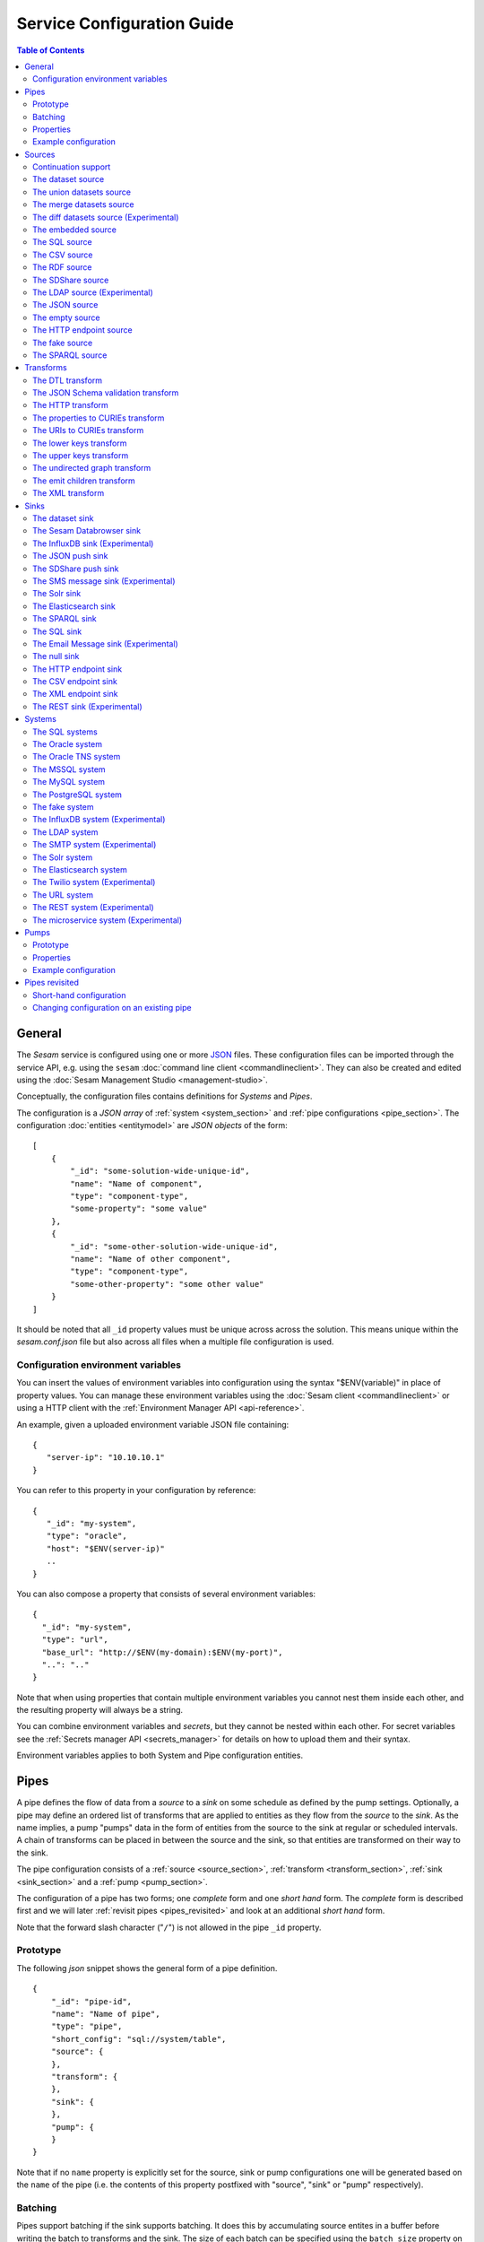 .. _configuration:

===========================
Service Configuration Guide
===========================

.. contents:: Table of Contents
   :depth: 2
   :local:

General
=======

The *Sesam* service is configured using one or more `JSON <https://en.wikipedia.org/wiki/JSON>`_ files.
These configuration files can be imported through the service API, e.g. using the ``sesam``
:doc:`command line client <commandlineclient>`. They can also be created and edited using the :doc:`Sesam Management Studio <management-studio>`.

Conceptually, the configuration files contains definitions for *Systems* and *Pipes*.

The configuration is a *JSON array* of :ref:`system <system_section>` and :ref:`pipe configurations <pipe_section>`. The configuration :doc:`entities <entitymodel>` are
*JSON objects* of the form:

::

    [
        {
            "_id": "some-solution-wide-unique-id",
            "name": "Name of component",
            "type": "component-type",
            "some-property": "some value"
        },
        {
            "_id": "some-other-solution-wide-unique-id",
            "name": "Name of other component",
            "type": "component-type",
            "some-other-property": "some other value"
        }
    ]

It should be noted that all ``_id`` property values must be unique across across the solution. This means unique within the *sesam.conf.json* file but also across all files when a multiple file configuration is used.


.. _environment_variables:

Configuration environment variables
-----------------------------------

You can insert the values of environment variables into configuration using the syntax "$ENV(variable)" in place of
property values. You can manage these environment variables using the :doc:`Sesam client <commandlineclient>` or
using a HTTP client with the :ref:`Environment Manager API <api-reference>`.

An example, given a uploaded environment variable JSON file containing:

::

    {
       "server-ip": "10.10.10.1"
    }


You can refer to this property in your configuration by reference:

::

    {
       "_id": "my-system",
       "type": "oracle",
       "host": "$ENV(server-ip)"
       ..
    }

You can also compose a property that consists of several environment variables:

::

   {
     "_id": "my-system",
     "type": "url",
     "base_url": "http://$ENV(my-domain):$ENV(my-port)",
     "..": ".."
   }

Note that when using properties that contain multiple environment variables you cannot nest them inside each other,
and the resulting property will always be a string.

You can combine environment variables and *secrets*, but they cannot be nested within each other. For secret variables
see the :ref:`Secrets manager API <secrets_manager>` for details on how to upload them and their syntax.

Environment variables applies to both System and Pipe configuration entities.

.. _pipe_section:

Pipes
=====

A pipe defines the flow of data from a *source* to a *sink* on some schedule as defined by the pump settings.
Optionally, a pipe may define an ordered list of transforms that are applied to entities as they flow from the
*source* to the *sink*. As the name implies, a pump "pumps" data in the form of entities from the source to the
sink at regular or scheduled intervals. A chain of transforms can be placed in between the source and the sink, so that entities
are transformed on their way to the sink.

The pipe configuration consists of a :ref:`source <source_section>`, :ref:`transform <transform_section>`,
:ref:`sink <sink_section>` and a :ref:`pump <pump_section>`.

The configuration of a pipe has two forms; one *complete* form and one *short hand* form. The  *complete* form is
described first and we will later :ref:`revisit pipes <pipes_revisited>` and look at an additional *short hand* form.

Note that the forward slash character ("``/``") is not allowed in the pipe ``_id`` property.

Prototype
---------
The following *json* snippet shows the general form of a pipe definition.

::

    {
        "_id": "pipe-id",
        "name": "Name of pipe",
        "type": "pipe",
        "short_config": "sql://system/table",
        "source": {
        },
        "transform": {
        },
        "sink": {
        },
        "pump": {
        }
    }

Note that if no ``name`` property is explicitly set for the source, sink or pump configurations one will be generated based on the ``name`` of the pipe (i.e. the contents of this property postfixed with "source", "sink" or "pump" respectively).

.. _pipe_batching:

Batching
--------

Pipes support batching if the sink supports batching. It does this by
accumulating source entites in a buffer before writing the batch to
transforms and the sink. The size of each batch can be specified using
the ``batch_size`` property on the pipe. The default batch size
is 100.

Note that the sink may have its own ``batch_size`` property. This is
useful if the pipe has transforms that produce more entities than the
number of entities taken as input.

Properties
----------

.. list-table::
   :header-rows: 1
   :widths: 10, 10, 60, 10, 3

   * - Property
     - Type
     - Description
     - Default
     - Req

   * - ``_id``
     - String
     - The id of the pipe, this should be unique within a Sesam service instance. Note that you cannot use the ``/``
       character in the id property.
     -
     - Yes

   * - ``name``
     - String
     - A human readable name of the component.
     -
     - Yes

   * - ``type``
     - String
     - The type of the component, for pipes the only allowed value is "pipe"
     -
     - Yes

   * - ``short_config``
     - String
     - A connection string-like short form of the configuration, see the :ref:`pipes revisited <pipes_revisited>` for
       more information on the format of this property.
     -
     -

   * - ``batch_size``
     - Integer
     - The number of source entities to consume before writing to the sink. The batch size
       can be used to buffer up entities so that they can be written together to the sink in
       one go. The sink must support batch for the bulking to happen. This may increase the
       throughput of the pipe, at the cost of a little extra memory usage. If the batch fails,
       then entities will be retried individually. The pipe offset will be saved after each
       batch if the source supports this.
     - 100
     -

   * - ``source``
     - Object
     - A configuration object for the :ref:`source <source_section>` component of the pipe. It can be omitted if
       ``short_config`` is present and contains enough information to infer the source configuration. See the
       :ref:`pipes revisited <pipes_revisited>` for more information about how the source configuration is inferred in
       this case.
     -
     -

   * - ``transform``
     - Object/List
     - Zero or more configuration objects for the :ref:`transform <transform_section>` components of the pipe.
       The default is to do no transformation of the entities. If a list of more than one transform components is
       given, then they are chained together in the order given. This means that the output of the first transform
       is passed as the input of the second, and so on. The output of the last transform is then passed to the
       sink. The first transform gets its input from the source.
     -
     -

   * - ``sink``
     - Object
     - A configuration object for the :ref:`sink <sink_section>` component of the pipe. If omitted, it defaults to
       a :ref:`dataset sink <dataset_sink>` with its ``dataset`` property set to same as the pipe's ``_id`` property.
     -
     -

   * - ``pump``
     - Object
     - A configuration object for the :ref:`pump <pump_section>` component of the pipe.
     -
     -


Example configuration
---------------------

The following example shows a pipe definition that exposes data from a SQL database table called ``customers``, and feeds it into a sink that writes the data into a dataset called ``Northwind:Customers```.

::

   {
       "_id": "northwind-customers",
       "name": "Northwind customers",
       "type": "pipe",
       "source": {
           "type": "sql",
           "system": "Northwind",
           "table": "Customers"
       },
       "sink": {
           "type": "dataset",
           "dataset": "Northwind:Customers"
       },
       "pump": {
           "schedule_interval": 30
       }
   }

.. _source_section:

Sources
=======

Sources provide *streams* of :doc:`entities <entitymodel>` as input to
the :ref:`pipes <pipe_section>` which is the building blocks for the
data flows in Sesam. These entities can take *any* shape (i.e. they
can also be nested), and have a single required property:
**_id**. This ``_id`` field must be *unique within a flow* for a
specific logical entity. There may exist multiple *versions* of this
entity within a flow, however.

.. _continuation_support:

Continuation support
--------------------

Sources can optionally support a ``since`` marker which lets them pick
up where the previous stream of entities left off - like a "bookmark"
in the entity stream. The ``since`` marker is opaque to the rest of
the Sesam components and it is assumed to be interpretable *only by
the source*. Within an entity the marker is carried in the
``_updated`` property if supported by its source.

Sesam supports a diverse set of core data sources. They are all
described below.

There are three characteristics that describe continuation
support. All sources have these and there are three properties
available to describe them. The properties can be fixed, have a
default value or be calculated from other properties (aka dynamic) on
the source. The table below explains them in detail.

.. list-table::
   :header-rows: 1
   :widths: 10, 80

   * - Property
     - Description

   * - ``supports_since``
     - Does the source make use of the 'since' parameter if it gets
       passed one?

       This property is typically used to disable the tracking of the
       ``since`` marker. Sometimes it is not necessary to perform the
       tracking as the source won't make use of it anyway.

   * - ``is_since_comparable``
     - Can you compare two _updated values using lexical/bytewise
       comparison and decide their relative order?

       This property is used to specify if the values of two
       entities's ``_updated`` properties are always comparable. If
       the property can contain values of different types or
       structures, then it may not be possible to use lexical/bytewise
       comparison of the two values to decide order.

   * - ``is_chronological``
     - Does the source hand out entities in chronological order, i.e.
       in increasing order?

       If the entities are sorted in chronological other, then the
       pump can shift its ``since`` marker for each new entity in the
       stream. It can also store it away more often. This is a good
       characteristic to have as it makes the source able to continue
       where it left off even though the previous run did not complete
       fully. If the property is set to ``false`` then it can only
       know at the end of the run what the new ``since`` marker is.

The strategy for tracking the ``since`` marker is chosen like this — and in this specific order:


1. If ``support_since`` is ``true`` and ``is_since_comparable`` is ``true`` and ``is_chronological`` is ``true`` then continuation support is enabled and the *chronological* strategy is chosen. This strategy will store ``_updated`` values in the order we see them.

2. If ``support_since`` is ``true`` and ``is_since_comparable`` is ``true`` then continuation support is enabled and the *max* strategy is chosen. This strategy will store the maximum ``_updated`` value seen in the run.

3. If none of the above apply, then continuation support is disabled. No tracking of the ``since`` marker is then done.

If continuation support is enabled for a pipe then the ``since``
marker is stored in the ``last-seen`` property on the pump. Note that
one can use the pump's `update-last-seen
<api.html#post--pipes-pipe_id-pump>`_ operation in the :doc:`api` to
update or reset the ``last-seen`` value manually. This is useful in
cases where one wants to reprocess the data from scratch for some
reason. The :doc:`api` can also tell you what the current
``last-seen`` value is.

The dataset source
------------------

The dataset source is one of the most commonly used sources in a Sesam installation. It simply presents a stream of entities from a
dataset stored in Sesam. Its configuration is very simple and looks like:

Prototype
^^^^^^^^^

::

    {
        "type": "dataset",
        "dataset": "id-of-dataset",
        "include_previous_versions": false
    }

Properties
^^^^^^^^^^

.. list-table::
   :header-rows: 1
   :widths: 10, 10, 60, 10, 3

   * - Property
     - Type
     - Description
     - Default
     - Req

   * - ``dataset``
     - String
     - | A dataset id
     -
     - Yes

   * - ``include_previous_versions``
     - Boolean
     - If set to ``false``, the data source will only return the latest
       version of any entity for any unique ``_id`` value in the dataset. This is the default behaviour.
     - false
     -

Continuation support
^^^^^^^^^^^^^^^^^^^^

See the section on :ref:`continuation support <continuation_support>` for more information.

.. list-table::
   :header-rows: 1
   :widths: 10, 80

   * - Property
     - Value

   * - ``supports_since``
     - ``true`` (Fixed)

   * - ``is_since_comparable``
     - ``true`` (Fixed)

   * - ``is_chronological``
     - ``true`` (Fixed)

Example configuration
^^^^^^^^^^^^^^^^^^^^^

The outermost object would be your :ref:`pipe <pipe_section>` configuration, which is omitted here for brevity:

::

    {
        "source": {
            "type": "dataset",
            "dataset": "northwind:customers",
            "include_previous_versions": true
        }
    }

The union datasets source
-------------------------

The union datasets source is similar to the ``dataset source``, except
it can process several datasets at once and keep track of each one in
its ``since`` marker handler. The union datasets source reads its
datasets in order, exhausting each one before moving to the next.

The entity ``_id`` property in entities is prefixed by the dataset
id separated by the ``:`` character. This is done to prevent unwanted
identity collisions. The entity id ``dave`` from the ``men`` dataset
will end up with the id ``men:dave``, and the entity id ``claire``
from the ``women`` dataset will end up with the id ``women:claire``.

Prototype
^^^^^^^^^

::

    {
        "type": "union_datasets",
        "datasets": ["id-of-dataset1", "id-of-dataset2"],
        "include_previous_versions": false
    }

Properties
^^^^^^^^^^

The configuration of this source is identical to the ``dataset``
source, except ``datasets`` can be a list of datasets ids.

.. list-table::
   :header-rows: 1
   :widths: 10, 10, 60, 10, 3

   * - Property
     - Type
     - Description
     - Default
     - Req

   * - ``datasets``
     - List<String>
     - A list of datasets ids.
     -
     - Yes

   * - ``include_previous_versions``
     - Boolean
     - If set to ``false``, the
       data source will only return the latest version of any entity for
       any unique ``_id`` value in the dataset. This is the default behaviour.
     - false
     -

Continuation support
^^^^^^^^^^^^^^^^^^^^

See the section on :ref:`continuation support <continuation_support>` for more information.

.. list-table::
   :header-rows: 1
   :widths: 10, 80

   * - Property
     - Value

   * - ``supports_since``
     - ``true`` (Fixed)

   * - ``is_since_comparable``
     - ``true`` (Fixed)

   * - ``is_chronological``
     - ``true`` (Fixed)

Example configuration
^^^^^^^^^^^^^^^^^^^^^

The outermost object would be your :ref:`pipe <pipe_section>`
configuration, which is omitted here for brevity:

::

    {
        "source": {
            "type": "union_datasets",
            "datasets": ["northwind:customers", "northwind:orders"],
            "include_previous_versions": true
        }
    }

The merge datasets source
-------------------------

The merge datasets source is similar to the ``dataset source``, except
it can process several datasets at once and keep track of each one in
its ``since`` marker handler.

The merge datasets source reads its all of its datasets and returns
entities ordered by their ``_ts`` field. It knows how to deal with
identities, so that only the *latest* version of entities are returned.

Entity ids are not modified in any way.

Prototype
^^^^^^^^^

::

   {
       "type": "merge_datasets",
       "datasets": ["id-of-dataset1", "id-of-dataset2"],
       "strategy": "latest"
    }

Properties
^^^^^^^^^^

The configuration has two primary properties, ``datasets`` which must
be a list of datasets ids and ``strategy`` for choosing the merge
strategy.

.. list-table::
   :header-rows: 1
   :widths: 10, 10, 60, 10, 3

   * - Property
     - Type
     - Description
     - Default
     - Req

   * - ``datasets``
     - List<String>
     - A list of datasets ids.
     -
     - Yes

   * - ``strategy``
     - String
     - The name of the strategy to use to merge entities. Valid
       options are "``latest``" (the default) and "``all``".

       The "``latest``" strategy returns the version of the entity with
       the newest timestamp (as given in the ``_ts`` field). It will
       return the entity from the dataset that contains the latest
       version. This strategy is useful when only the latest version
       of an entity among the given datasets are of interest.

       The "``all``" strategy returns a merged version of the entity that
       contains all latest versions from all datasets. The individual
       dataset entities are keyed under the dataset id that they came
       from. The entities are ordered by the timestamp of the latest
       version of that entity. The returned entity contains all latest
       versions from all datasets where is appears. This strategy is
       useful when all datasets provide data for the resulting
       entity. In a lot of cases one may want to use it with a
       transform, so that only the entity can be shaped in a way that
       is more useful downstream.
     - "latest"
     -

Continuation support
^^^^^^^^^^^^^^^^^^^^

See the section on :ref:`continuation support <continuation_support>` for more information.

.. list-table::
   :header-rows: 1
   :widths: 10, 80

   * - Property
     - Value

   * - ``supports_since``
     - ``true`` (Fixed)

   * - ``is_since_comparable``
     - ``true`` (Fixed)

   * - ``is_chronological``
     - ``true`` (Fixed)

Example configuration
^^^^^^^^^^^^^^^^^^^^^

The outermost object would be your :ref:`pipe <pipe_section>`
configuration, which is omitted here for brevity:

::

    {
        "source": {
            "type": "merge_datasets",
            "datasets": ["products", "products-metadata"]
        }
    }

The diff datasets source (Experimental)
---------------------------------------

The diff datasets source is similar to the ``merge dataset source``, except that
it also compares the entities from the datasets. The comparison produces a diff and filters out
entities that are equal.

For each merged entity (same as the ``all`` strategy in ``merge dataset source``)
an additional ``$diff`` property is also generated. The diff contains the datasets and values for
the properties that are not equal across all the datasets.

Entity ids are not modified in any way.

Prototype
^^^^^^^^^

::

   {
       "type": "diff_datasets",
       "datasets": ["id-of-dataset1", "id-of-dataset2"]
    }

Properties
^^^^^^^^^^

The configuration only requires the property ``datasets`` which must
be a list of datasets ids.

.. list-table::
   :header-rows: 1
   :widths: 10, 10, 60, 10, 3

   * - Property
     - Type
     - Description
     - Default
     - Req

   * - ``datasets``
     - List<String>
     - A list of datasets ids.
     -
     - Yes

   * - ``whitelist``
     - List<String>
     - The names of the properties to include in the comparison. If there is a
       ``blacklist`` also specified, the whitelist will be filtered against the contents of the
       blacklist.
     -
     -

   * - ``blacklist``
     - List<String>
     - The names of the properties to exclude from the comparison. If there is a
       ``whitelist`` also specified, the blacklist operates on the values of the whitelist (and not
       the properties present in the entities).
     -
     -


   * - ``treat_lists_as_sets``
     - Boolean
     - Flag to indicate if you want to ignore duplicates and ordering of lists in the entities
       you are comparing. This option also affects lists nested deeper inside the entity.
     - false
     -


   * - ``ignore_deletes``
     - Boolean
     - Flag to indicate if you want to ignore deleted entities during the comparison. By default
       there will be produced a difference if one of the datasets contains a deleted entity while
       the other datasets does not contain the deleted entity.

       If ``true`` the deleted entities are treated as if they don't exist.
     - false
     -

Continuation support
^^^^^^^^^^^^^^^^^^^^

See the section on :ref:`continuation support <continuation_support>` for more information.

.. list-table::
   :header-rows: 1
   :widths: 10, 80

   * - Property
     - Value

   * - ``supports_since``
     - ``true`` (Fixed)

   * - ``is_since_comparable``
     - ``true`` (Fixed)

   * - ``is_chronological``
     - ``true`` (Fixed)


Example configuration
^^^^^^^^^^^^^^^^^^^^^

The outermost object would be your :ref:`pipe <pipe_section>`
configuration, which is omitted here for brevity:

::

    {
        "source": {
            "type": "diff_datasets",
            "datasets": ["product", "other-products"]
        }
    }

Example result
^^^^^^^^^^^^^^

::

   {
       "_id": "some-product",
       "$diff": {
           "price": {
               "products": "price-from-products",
               "other-products": "price-from-other-products",
           }
       }
    }


.. _embedded_source:

The embedded source
-------------------

This is a data source that lets you embed the data inside the configuration of the source. This is convenient when you have a small and static dataset. Do not use this source to hold a large number of entities.

Properties
^^^^^^^^^^

.. list-table::
   :header-rows: 1
   :widths: 10, 10, 30, 10, 3

   * - Property
     - Type
     - Description
     - Default
     - Req

   * - ``entities``
     - List<Entity>
     - Contains the list of entities is to be served by the source.
     -
     - Yes

Continuation support
^^^^^^^^^^^^^^^^^^^^

See the section on :ref:`continuation support <continuation_support>` for more information.

.. list-table::
   :header-rows: 1
   :widths: 10, 80

   * - Property
     - Value

   * - ``supports_since``
     - ``false`` (Fixed)

   * - ``is_since_comparable``
     - ``false`` (Fixed)

   * - ``is_chronological``
     - ``false`` (Fixed)

Example configuration
^^^^^^^^^^^^^^^^^^^^^

The outermost object would be your :ref:`pipe <pipe_section>` configuration, which is omitted here for brevity:

Example:

::

    {
        "source": {
            "type": "embedded",
            "entities": [
                {"_id": "a", "title": "A"},
                {"_id": "b", "title": "B"},
                {"_id": "c", "title": "C"}
            ]
        }
    }


.. _sql_source:

The SQL source
--------------

The `SQL <https://en.wikipedia.org/wiki/SQL>`_ database source is one of the most commonly used data sources.
In short, it presents `database relations <https://en.wikipedia.org/wiki/Relation_(database)>`_ (i.e. ``tables``,
``views`` or ``queries``) as a entity stream to Sesam.

The SQL source has several options, all of which are presented below with their default values:

Prototype
^^^^^^^^^

::

    {
        "system": "id-of-system",
        "table": "name-of-table",
        "primary_key": ["list","of","key","names"],
        "query": "SQL query string",
        "updated_query": "SQL query string for 'since' support in queries",
        "updated_column": "column-name-for-since-support-in-tables",
        "whitelist": ["columns","to","include"],
        "blacklist": ["columns","to","exclude"],
        "fetch_size": 1000,
        "schema": "default-schema-name-if-included"
    }


Column types
^^^^^^^^^^^^

See the :ref:`supported column types <sql_types>` list for a overview of which RDBMS column types
are supported and how they are mapped to :ref:`Sesam types <entity_data_types>`. Note that if your ``table`` or
``query`` property refer to relations with unsupported column types, you will either have to use the ``blacklist``
configuration property to ignore them, or write a custom ``query`` that coerces the non-supported column to a
supported type.

Properties
^^^^^^^^^^

.. list-table::
   :header-rows: 1
   :widths: 10, 10, 30, 10, 3

   * - Property
     - Type
     - Description
     - Default
     - Req

   * - ``system``
     - String
     - Must refer to a :ref:`SQL system <sql_system>` component by ``id``. The role of this component is provide
       services like connection pooling and authentication for the data sources using it
     -
     - Yes

   * - ``table``
     - String
     - If ``table`` is given, it must refer to a fully qualified table name in the database system,
       not including schema, which if needed must be set separately. The ``table`` and ``query``
       properties are mutually exclusive with ``table`` used if both are present. TODO: are table names case sensitive?
     -
     - Yes

   * - ``primary_key``
     - List<String> or String
     - The value of this property can be a single string with the name of the column
       that contains the ``primary key`` (PK) of the table or query, or a list of strings
       if it is a compound primary key. If the property is not set and the ``table``
       property is used, the data source component will attempt to use table metadata
       to deduce the PK to use. In other words, you will have to set this property if
       the ``query`` property us used.
     -
     -

   * - ``query``
     - List<String> or String
     - Must be a valid query in the dialect of the ``RDBMS`` represented by the
       ``system`` property. You will also have to configure the primary key(s)
       of the query in the ``primary_key`` property. Note: mutually exclusive with the
       ``table`` property with ``table`` taking precedence. If a list of strings is given, they will be
       converted to a single string by concatenation with the newline character.
     -
     - Yes

   * - ``updated_column``
     - String
     - If the underlying relation contains information about updates, the data source is
       able to support ``since`` markers. You can provide the name of the column to use
       for such queries here. This must be a valid column name in the ``table`` or ``query``
       result sets and it must be of a data type that supports larger or equal (">=") tests
       for the ``table`` case.
     -
     -

   * - ``updated_query``
     - List<String> or String
     - If the ``query`` property is set, the ``since`` support must be expressed by a
       full query including any test needed. A single variable binding
       ``:since`` must be included somewhere in the query string - for example
       "select * from view_name v where v.updates >= :since". If a list of strings is given, they will be
       converted to a single string by concatenation with the newline character.
     -
     -

   * - ``schema``
     - String
     - If a specific schema within a database is needed, you must provide its name in this property.
       Do *not* use schema names in the ``table`` property.
     -
     -

   * - ``whitelist``
     - List<String>
     - The names of the columns to include in the generated entities. If there is a ``blacklist`` also specified, the
       whitelist will be filtered against the contents of the blacklist.
     -
     -

   * - ``blacklist``
     - List<String>
     - The names of the columns to exclude from the generated entities. If there is a ``whitelist`` also specified, the
       blacklist operates on the values of the whitelist (and not the whole columnset).
     -
     -

   * - ``fetch_size``
     - Integer
     - The fetch size of the result sets (number of rows in a cursor fetch) to get from the database
     - 1000
     -

Continuation support
^^^^^^^^^^^^^^^^^^^^

See the section on :ref:`continuation support <continuation_support>` for more information.

.. list-table::
   :header-rows: 1
   :widths: 10, 80

   * - Property
     - Value

   * - ``supports_since``
     - ``false`` (Dynamic: ``true`` if ``updated_column`` set)

   * - ``is_since_comparable``
     - ``true`` (Default)

   * - ``is_chronological``
     - ``false`` (Default)

Example configuration
^^^^^^^^^^^^^^^^^^^^^

The outermost object would be your :ref:`pipe <pipe_section>` configuration, which is omitted here for brevity:

Example with a single table:

::

    {
        "source": {
            "type": "sql",
            "system": "Northwind",
            "table": "Customers"
        }
    }

Example with a single table, where the primary key is in a column named ``table_id`` and the updated datestamp is
in a column called ``updated``. This enables us to switch on ``since`` support:

::

    {
        "source": {
            "type": "sql",
            "system": "my_system",
            "table": "my_table",
            "primary_key": "table_id",
            "updated_column": "updated"
        }
    }

Example with custom query:

::

    {
        "source": {
            "type": "sql",
            "system": "Northwind",
            "query": "select * from Customers",
            "primary_key": "CustomerID"
        }
    }

Example with a custom query from a table called ``my_table`` where the primary key is in a column named ``table_id``
and the updated datestamp is in a column called ``updated``. This enables us to switch on ``since`` support:

::

    {
        "source": {
            "type": "sql",
            "system": "my_system",
            "query": "select * from my_table",
            "primary_key": "table_id",
            "updated_column": "updated",
            "updated_query": "select * from my_table where updated >= :since"
        }
    }

The CSV source
--------------

The CSV data source translates the rows of files in `CSV format <https://en.wikipedia.org/wiki/Comma-separated_values>`_
to entities.

The configuration options are:

Prototype
^^^^^^^^^

::

    {
       "type": "csv",
       "system": "a-valid-url-system-id",
       "url": "url-to-csv-file",
       "has_header": true,
       "field_names": ["mappings","from","columns","to","properties"],
       "auto_dialect": true,
       "dialect": "excel",
       "encoding": "utf-8",
       "decode_error_strategy": "strict-or-replace",
       "primary_key": ["list","of","column","names"],
       "whitelist": ["list","of","column","names","to","include"],
       "blacklist": ["list","of","column","names","to","exclude"],
       "delimiter": ","
    }

Properties
^^^^^^^^^^

.. list-table::
   :header-rows: 1
   :widths: 10, 10, 60, 10, 3

   * - Property
     - Type
     - Description
     - Default
     - Req

   * - ``url``
     - String
     - The URL of the ``CVS`` file to load.
     -
     - Yes

   * - ``system``
     - String
     - The ID of the :ref:`URL system <url_system>` component to use.
     -
     - Yes

   * - ``has_header``
     - Boolean
     - Flag that indicates to the source that the first row in the ``CSV`` file contains the names of the columns.
       If this property is set to ``false``, you will have to provide a list of column names in the ``field_names``
       property.
     - true
     -

   * - ``field_names``
     - List
     - If set, specifies the names of the columns. It takes precedence over the header in the CSV file if present.
     -
     -

   * - ``auto_dialect``
     - Boolean
     - Flag that hints to the source that it should try to guess the dialect of the ``CSV`` file on its own.
     - true
     -

   * - ``dialect``
     - String
     - Encodes what type of CSV file the file is. This is basically presets of the other properties.
       The recognised values are ``"excel"``, ``"excel_tab"`` and ``"unix_dialect"``.
       TODO: explain what they mean.
     -
     -

   * - ``encoding``
     - String
     - The character set to used to encode the text in the CSV file
     - "UTF-8"
     -

   * - ``decode_error_strategy``
     - String
     - A enumeration of "strict" and "replace" that tells the character decoder how to deal with illegal characters
       in the input data. The default is "strict" which raises an error and stops processing. The "replace" option
       will log a warning and attempt to replace the offending character(s) with the unicode special character for
       "replacement character", see https://en.wikipedia.org/wiki/Specials_%28Unicode_block%29 for more details.
       Use the "replace" option with extreme care as it can lead to data loss if you're not absolutely sure of what
       you are doing. The preferred option should always be to try the fix the data at the source.
     - "strict"
     -

   * - ``primary_key``
     - List<String> or String
     - The name of the column(s) to use as ``_id`` in the generated entities. It can be either a list of strings
       (if the identity is a compound value) or a single column name (i.e. a string). The column name(s) are case
       sensitive and must match the contents of either ``field_names`` or the header of the CSV file.
     -
     - Yes

   * - ``whitelist``
     - List<String>
     - The names of the columns to include in the generated entities. If there is a ``blacklist`` also specified, the
       whitelist will be filtered against the contents of the blacklist.
     -
     -

   * - ``blacklist``
     - List<String>
     - The names of the columns to exclude from the generated entities. If there is a ``whitelist`` also specified, the
       blacklist operates on the values of the whitelist (and not the whole columnset).
     -
     -

   * - ``delimiter``
     - String
     - The character or string to use as the ``CSV`` field separator (delimiter)
     - ","
     -

Continuation support
^^^^^^^^^^^^^^^^^^^^

See the section on :ref:`continuation support <continuation_support>` for more information.

.. list-table::
   :header-rows: 1
   :widths: 10, 80

   * - Property
     - Value

   * - ``supports_since``
     - ``false`` (Default)

   * - ``is_since_comparable``
     - ``false`` (Default)

   * - ``is_chronological``
     - ``false`` (Default)

Example configuration
^^^^^^^^^^^^^^^^^^^^^

The outermost object would be your :ref:`pipe <pipe_section>` configuration, which is omitted here for brevity:

::

    {
        "source": {
            "type": "csv",
            "url": "http://blog.plsoucy.com/wp-content/uploads/2012/04/countries-20140629.csv",
            "primary_key": "Code",
            "encoding": "iso-8859-1"
        }
    }

.. _rdf_source:

The RDF source
--------------

The RDF data source is able to read `RDF <https://www.w3.org/TR/2004/REC-rdf-primer-20040210/>`_ data
in `NTriples <https://www.w3.org/TR/2014/REC-n-triples-20140225/>`_, `Turtle <https://www.w3.org/TR/turtle/>`_ or
`RDF/XML <https://www.w3.org/TR/rdf-syntax-grammar/>`_ format and turn this into entities.

See the :doc:`rdf-support` document for more detail on working with RDF in Sesam.

It will transform triples on the form ``<subject-uri> <predicate-uri> "value" OR <object-uri>`` into
entities on the form:

::

    {
        "_id": "<subject-uri>",
        "<predicate-uri>": "value" OR "~robject-uri"
    }


`RDF Blank Nodes <https://en.wikipedia.org/wiki/Blank_node>`_ (aka BNodes) will be turned into child entities.

The configuration snippet for the RDF data source is:

Prototype
^^^^^^^^^

::

    {
       "type": "rdf",
       "system": "url-system-id",
       "url": "url-to-rdf-file",
       "format": "nt-ttl-or-xml"
    }

Properties
^^^^^^^^^^

.. list-table::
   :header-rows: 1
   :widths: 10, 10, 60, 10, 3

   * - Property
     - Type
     - Description
     - Default
     - Req

   * - ``system``
     - String
     - The id of the :ref:`url system <url_system>` component to use.
     -
     - Yes

   * - ``url``
     - String
     - The URL of the ``RDF`` file to load - it can contain multiple subjects
       (with ``blank node`` hierarchies) and each unique non-blank subject will
       result in a single root entity.
     -
     - Yes

   * - ``format``
     - String
     - The type of ``RDF`` file referenced by the ``url`` property. It is
       an enumeration that can take following recognized values: ``"nt"`` for
       ``NTriples``, ``"ttl"`` for ``Turtle`` form or ``"xml"`` for ``RDF/XML``
       files.
     - "nt"
     -

Continuation support
^^^^^^^^^^^^^^^^^^^^

See the section on :ref:`continuation support <continuation_support>` for more information.

.. list-table::
   :header-rows: 1
   :widths: 10, 80

   * - Property
     - Value

   * - ``supports_since``
     - ``false`` (Default)

   * - ``is_since_comparable``
     - ``false`` (Default)

   * - ``is_chronological``
     - ``false`` (Default)

Example configuration
^^^^^^^^^^^^^^^^^^^^^

The outermost object would be your :ref:`pipe <pipe_section>` configuration, which is omitted here for brevity:

::

    {
        "source": {
            "type": "rdf",
            "url": "http://www.snee.com/rdf/elvisimp.rdf",
            "format": "xml",
        }
    }

.. _sdshare_source:

The SDShare source
------------------

The SDShare data source can read `RDF <https://www.w3.org/TR/2004/REC-rdf-primer-20040210/>`_ from `ATOM feeds <https://tools.ietf.org/html/rfc4287>`_ after the
`SDShare specification <http://sdshare.org>`_. See the :doc:`rdf-support` document for more information about working with RDF data
in Sesam.


It has the following properties:

Prototype
^^^^^^^^^

::

    {
       "type": "sdshare",
       "system": "url-system-id",
       "url": "url-to-sdshare-fragments-feed",
       "supports_since": true
    }

Properties
^^^^^^^^^^

.. list-table::
   :header-rows: 1
   :widths: 10, 10, 60, 10, 3

   * - Property
     - Type
     - Description
     - Default
     - Req

   * - ``system``
     - String
     - The id of the :ref:`URL system <url_system>` component to use.
     -
     - Yes

   * - ``url``
     - String
     - The URL of the SDShare fragments feed to consume.
     -
     - Yes

   * - ``supports_since``
     - Boolean
     - Flag to indicate whether to include ``since`` request parameter when
       reading from the fragments feed.
     - true
     -

Continuation support
^^^^^^^^^^^^^^^^^^^^

See the section on :ref:`continuation support <continuation_support>` for more information.

.. list-table::
   :header-rows: 1
   :widths: 10, 80

   * - Property
     - Value

   * - ``supports_since``
     - ``false`` (Default)

   * - ``is_since_comparable``
     - ``true`` (Fixed)

   * - ``is_chronological``
     - ``false`` (Default)

Example configuration
^^^^^^^^^^^^^^^^^^^^^

The outermost object would be your :ref:`pipe <pipe_section>` configuration, which is omitted here for brevity:

::

    {
        "source": {
            "type": "sdshare",
            "url": "https://open.sesam.io/sdshare/server/1/fragments/enhetsregisteret"
        }
    }

.. _ldap_source:

The LDAP source (Experimental)
------------------------------

The LDAP source provides entities from a `LDAP catalog <https://en.wikipedia.org/wiki/Lightweight_Directory_Access_Protocol>`_
configured by a :ref:`LDAP system <ldap_system>`.

It supports the following properties:

Prototype
^^^^^^^^^

::

    {
        "type": "ldap",
        "system": "ldap-system-id",
        "search_base": "*",
        "search_filter": "(objectClass=organizationalPerson)",
        "attributes": "*",
        "id_attribute": "cn",
        "page_size": 500,
        "attribute_blacklist": ["a","list","of","attributes","to","exclude"]
    }

Properties
^^^^^^^^^^

.. list-table::
   :header-rows: 1
   :widths: 10, 10, 60, 10, 3

   * - Property
     - Type
     - Description
     - Default
     - Req

   * - ``system``
     - String
     - ID of the LDAP system component to use
     -
     - Yes

   * - ``search_base``
     - String
     - The base LDAP search expression to use when looking for records
     - "*"
     -

   * - ``search_filter``
     - String
     - LDAP filter expression to apply to all records found by the ``search_base`` expression
     - "(objectClass=organizationalPerson)"
     -

   * - ``attributes``
     - String
     - A wildcard expression specifying which attributes to include in the entity.
     - "*"
     -

   * - ``id_attribute``
     - String
     - Sets which of the LDAP attributes to use for the ``_id`` property of a entity.
     - "cn"
     -

   * - ``page_size``
     - Integer
     - The default number of records to read at a time from the LDAP service.
     - 500
     -

   * - ``attribute_blacklist``
     - List
     - A list of attribute names (as strings) to exclude from the record when constructing entities.
     - []
     -

Continuation support
^^^^^^^^^^^^^^^^^^^^

See the section on :ref:`continuation support <continuation_support>` for more information.

.. list-table::
   :header-rows: 1
   :widths: 10, 80

   * - Property
     - Value

   * - ``supports_since``
     - ``false`` (Fixed)

   * - ``is_since_comparable``
     - ``true`` (Fixed)

   * - ``is_chronological``
     - ``false`` (Fixed)

Example configuration
^^^^^^^^^^^^^^^^^^^^^

The outermost object would be your :ref:`pipe <pipe_section>` configuration, which is omitted here for brevity:

::

    {
        "source": {
            "type": "ldap",
            "system": "bouvet_ldap",
            "search_base": "ou=Bouvet,dc=bouvet,dc=no"
        }
    }


.. _json_source:

The JSON source
---------------


The JSON source can read entities from a `JSON <https://en.wikipedia.org/wiki/JSON>`_ file available either
locally or over `HTTP <https://en.wikipedia.org/wiki/Hypertext_Transfer_Protocol>`_ (i.e. served by a web server).

If the ``supports_since`` property is set to *true*, then the ``since`` request parameter is added to the URL to
signal that we want only changes that happened after the since marker.

Prototype
^^^^^^^^^

::

    {
       "system": "url-system-id",
       "type": "json",
       "url": "url-to-json-file"
    }

Properties
^^^^^^^^^^

.. list-table::
   :header-rows: 1
   :widths: 10, 10, 60, 10, 3

   * - Property
     - Type
     - Description
     - Default
     - Req

   * - ``system``
     - String
     - The id of the :ref:`URL system <url_system>` component to use.
     -
     - Yes

   * - ``url``
     - String
     - The URL of the ``JSON`` file to load.
     -
     - Yes

   * - ``supports_since``
     - Boolean
     - Flag to indicate whether to include ``since`` request parameter when
       reading requesting the entities.
     - true
     -

Continuation support
^^^^^^^^^^^^^^^^^^^^

See the section on :ref:`continuation support <continuation_support>` for more information.

.. list-table::
   :header-rows: 1
   :widths: 10, 80

   * - Property
     - Value

   * - ``supports_since``
     - ``false`` (Default)

   * - ``is_since_comparable``
     - ``true`` (Default)

   * - ``is_chronological``
     - ``false`` (Default)

Example configuration
^^^^^^^^^^^^^^^^^^^^^

The outermost object would be your :ref:`pipe <pipe_section>` configuration, which is omitted here for brevity:

::

    {
        "source": {
            "type": "json",
            "url": "https://server.com/sesam/data/test.json",
        }
    }

An example with a local file:

::

    {
        "source": {
            "type": "json",
            "url": "/sesam/data/test.json",
        }
    }

The empty source
----------------

Sometimes it is useful for debugging or development purposes to have a data source that doesn't produce any entities:

Prototype
^^^^^^^^^

::

    {
        "type": "empty"
    }

Continuation support
^^^^^^^^^^^^^^^^^^^^

See the section on :ref:`continuation support <continuation_support>` for more information.

.. list-table::
   :header-rows: 1
   :widths: 10, 80

   * - Property
     - Value

   * - ``supports_since``
     - ``false`` (Fixed)

   * - ``is_since_comparable``
     - ``true`` (Fixed)

   * - ``is_chronological``
     - ``true`` (Fixed)

Example configuration
^^^^^^^^^^^^^^^^^^^^^

The outermost object would be your :ref:`pipe <pipe_section>` configuration, which is omitted here for brevity:

::

    {
        "source": {
            "type": "empty"
        }
    }


.. _http_endpoint_source:

The HTTP endpoint source
------------------------

This is a special data source that registers an `HTTP <https://en.wikipedia.org/wiki/Hypertext_Transfer_Protocol>`_
receiver endpoint that one can post entities to. Entities posted here will be written to the pipe's sink.

A pipe that references the ``HTTP endpoint`` source will not pump any
entities, in practice this means that a pump is not configured for the
pipe; the only way for entities to flow through the pipe is by posting
them to the HTTP endpoint.

It exposes two URLs:

.. list-table::
   :header-rows: 1
   :widths: 50, 60

   * - URL
     - Description

   * - ``http://localhost:9042/api/receivers/mypipe/entities``
     - JSON Push endpoint

   * - ``http://localhost:9042/api/receivers/mypipe/sdshare-push-receiver``
     - SDShare Push receiver endpoint

JSON Push protocol
^^^^^^^^^^^^^^^^^^

The JSON Push protocol is described in additional detail in the
:doc:`JSON Push Protocol <json-push>` document. The serialisation of
entities as `JSON <https://en.wikipedia.org/wiki/JSON>`_ is described in more detail :doc:`here
<entitymodel>`. Both individual entities and lists of entities can be
posted. This endpoint is compatible with :ref:`The JSON push sink
<json_push_sink>`.

The JSON Push endpoint supports `HTTP POST <https://en.wikipedia.org/wiki/POST_(HTTP)>`_ of
both a single JSON object and a list of JSON objects. The HTTP request's ``content-type``
`header <https://en.wikipedia.org/wiki/List_of_HTTP_header_fields>`_ element must be set to ``application/json`` in this case.

SDShare Push protocol
^^^^^^^^^^^^^^^^^^^^^

The SDShare Push protocol is described `here
<https://github.com/SesamResearch/sdshare-push/blob/master/spec.md>`_.

The SDShare Push endpoint supports receiving `RDF <https://www.w3.org/TR/2004/REC-rdf-primer-20040210/>`_
in `NTriples <https://www.w3.org/TR/2014/REC-n-triples-20140225/>`_ form. In this case the URL
parameters have to include at least one ``resource`` parameter describing which resources the
NTriples payload contains statements about. If you include a ``resource`` parameter that there
are no statements about in the NTriples body, an empty entity is generated with its ``_deleted``
flag set to ``true``. Note that the ``graph`` parameter of the protocol is ignored - the destination
of the entities generated from the NTriples payload must be configured in the pipe's ``sink``
section. This type of HTTP request expects the ``content-type`` to be ``application/n-triples`` or
``text/plain``. See the :doc:`rdf-support` document for more detail on working with RDF in Sesam.


Prototype
^^^^^^^^^

::

    {
        "type": "http_endpoint"
        "prefix_includes": ["optional", "rdf-prefixes", "to", "use", "in", "sdshare"]
    }

Continuation support
^^^^^^^^^^^^^^^^^^^^

See the section on :ref:`continuation support <continuation_support>` for more information.

.. list-table::
   :header-rows: 1
   :widths: 10, 80

   * - Property
     - Value

   * - ``supports_since``
     - ``false`` (Fixed)

   * - ``is_since_comparable``
     - ``false`` (Fixed)

   * - ``is_chronological``
     - ``false`` (Fixed)

Example configuration
^^^^^^^^^^^^^^^^^^^^^

The pipe configuration given below will expose the
``my-entities`` receiver endpoint and write any data it receives
into the ``my-entities`` dataset:

::

    {
        "_id": "my-entities",
        "type": "pipe",
        "source": {
            "type": "http_endpoint"
        }
    }


.. _fake_source:

The fake source
---------------

This is a utility data source intended to be used to quickly mock up syntetic data for testing purposes.
It uses the `Fake Factory <http://fake-factory.readthedocs.org/en/latest/>`_ Python package in conjunction with a entity
template to produce custom entities that can be consumed by a sink. Fake sources intended to be interconnected can be
realised by using the *shared id pools* of the related :ref:`Fake System <fake_system>` component.

Prototype
^^^^^^^^^

::

    {
        "type": "fake",
        "entities": 1234,
        "system": "fake-system-id",
        "template": {
            "_id": "system:some_id_pool",
            "some_property": "fake_factory_method_name"
        }
    }


Properties
^^^^^^^^^^

.. list-table::
   :header-rows: 1
   :widths: 10, 10, 60, 10, 3

   * - Property
     - Type
     - Description
     - Default
     - Req

   * - ``system``
     - String
     - The id of a :ref:`Fake System <fake_system>` component. It is only required if the ``template`` property contain
       fields using a "system:<pool_id>" value to generate id fields from a predefined population (i.e. so datasets can be
       linked).
     -
     -

   * - ``entities``
     - Integer
     - The number of entities to generate. Note that the shared ids in the :ref:`Fake System <fake_system>` component
       should take this into account. If the pool size is less than the number of entities to generate, an error will
       be raised.
     -
     - Yes

   * - ``template``
     - Object
     - A entity template for the generation. It needs to contain at least a ``_id`` property for the entity to be valid.
       Se the example configurations for more details on how this template works.
     -
     - Yes

Continuation support
^^^^^^^^^^^^^^^^^^^^

See the section on :ref:`continuation support <continuation_support>` for more information.

.. list-table::
   :header-rows: 1
   :widths: 10, 80

   * - Property
     - Value

   * - ``supports_since``
     - ``false`` (Fixed)

   * - ``is_since_comparable``
     - ``false`` (Fixed)

   * - ``is_chronological``
     - ``false`` (Fixed)

Example configuration
^^^^^^^^^^^^^^^^^^^^^

The outermost object would be your :ref:`pipe <pipe_section>`
configuration, which is omitted here for brevity.

A source that generates a typical person entity via various `Fake Factory providers <http://fake-factory.readthedocs.org/en/latest/providers/faker.providers.person.html>`_.

::

    {
        "source": {
            "type": "fake",
            "entities": 100,
            "template": {
                "_id": "uuid4",
                "last_name": "last_name",
                "first_name": "first_name",
                "address": "address",
                "telephone": "phone_number",
                "email": "email",
                "employer": "company"
            }
        },
    }

The general form of a template property is

::

    "property_name": "fake_factory_provider_name"

For generating id properties from a fixed set (to be able to link entities from different sources together using
:ref:`DTL transforms <dtl_transform>`), a special syntax for the value part is used:

::

    "shared_id_propery": "system:<pool_id_from_fake_system_component>".

These shared *id pools* are configured as part of the :ref:`Fake System <fake_system>` component, and you have to include
its id in the ``system`` property. Here's an example of two pipes with sources for fake employee- and employer (company)
entities using a shared pool of ids for the employer id:

.. _fake_system_example:

::

    [
        {
            "_id": "employers_employees",
            "type": "system:fake",
            "id_pools": {
                "employers": {
                    "seed": 1234,
                    "min": 1,
                    "max": 1000
                }
            }
        },
        {
            "_id": "employees",
            "name": "Employees",
            "type": "pipe",
            "source": {
                "type": "fake",
                "system": "employers_employees",
                "entities": 100,
                "template": {
                    "_id": "uuid4",
                    "last_name": "last_name",
                    "first_name": "first_name",
                    "address": "address",
                    "telephone": "phone_number",
                    "email": "email",
                    "employer": "system:employers"
                }
            }
        },
        {
            "_id": "employers",
            "name": "Employers",
            "type": "pipe",
            "source": {
                "type": "fake",
                "system": "employers_employees",
                "entities": 100,
                "template": {
                    "_id": "system:employers",
                    "name": "company",
                    "address": "address",
                    "email": "company_email",
                    "home_page": "uri"
                }
            }
        }
    ]

.. _sparql_source:

The SPARQL source
-----------------

The SPARQL source fetches `RDF <https://www.w3.org/TR/2004/REC-rdf-primer-20040210/>`_ data about subjects from a
`triplestore <https://en.wikipedia.org/wiki/Triplestore>`_ exposing a `SPARQL compliant <https://www.w3.org/TR/rdf-sparql-query/>`_ endpoint.
The endpoint of the source is configured either directly or implicitly by a :ref:`URL system <url_system>`. The source uses
two SPARQL queries to construct entities; the fragment query is a SPARQL ``SELECT`` query that gets a list of subjects
to get data for and their modification times and a fragment query, which is a SPARQL ``CONSTRUCT`` query that
gathers all relevant statements about a particular subject. The latter is then used to generate the stream of entities.

See the :doc:`rdf-support` document for more detail on working with RDF in Sesam.

Prototype
^^^^^^^^^

::

    {
        "type": "sparql",
        "system": "url-system-id",
        "url": "sparql-endpoint",
        "fragments_query": "SPARQL select query",
        "fragment_query": "SPARQL construct query"
        "since_default": "0001-01-01T00:00:00Z"
    }


Properties
^^^^^^^^^^

.. list-table::
   :header-rows: 1
   :widths: 10, 10, 60, 10, 3

   * - Property
     - Type
     - Description
     - Default
     - Req

   * - ``system``
     - String
     - The id of the :ref:`URL System <url_system>` component to use.
     -
     - Yes

   * - ``fragments_query``
     - List<String> or String
     - A SPARQL ``SELECT`` query that should return exactly two bound variables: ``id`` which should contain a unique subject
       and ``updated`` which should contain its modification time in ISO UTC format (or "0001-01-01T00:00:00Z" if not
       available in the data). If the ``supports_since`` is set to true, you must include a filter based on the
       ``updated`` content compared to the current since moniker. You must use a variable expansion "${since}" for this
       purpose. The query result set should always be ordered by the "?updated" variable. If a list of strings is given,
       they will be converted to a single string by concatenation with the newline character.
     -
     - Yes

   * - ``fragment_query``
     - List<String> or String
     - A SPARQL ``CONSTRUCT`` query that should return all the relevant statements for a particular subject selected
       by the ``fragments_query`` query. The query should use the expansion variable "${uri}" to filter or select
       the correct subject to construct the statements to return.  If a list of strings is given, they will be
       converted to a single string by concatenation with the newline character.
     -
     - Yes

   * - ``since_default``
     - String
     - A string literal to use when querying the triplestore the first time.
     - "0001-01-01T00:00:00Z"
     -

   * - ``supports_since``
     - Boolean
     - Flag to indicate whether to use a ``since`` marker when reading from the source, i.e. to start at
       the beginning each time or not.
     - true
     -

Continuation support
^^^^^^^^^^^^^^^^^^^^

See the section on :ref:`continuation support <continuation_support>` for more information.

.. list-table::
   :header-rows: 1
   :widths: 10, 80

   * - Property
     - Value

   * - ``supports_since``
     - ``false`` (Default)

   * - ``is_since_comparable``
     - ``true`` (Default)

   * - ``is_chronological``
     - ``false`` (Default)

Example configuration
^^^^^^^^^^^^^^^^^^^^^

The outermost object would be your :ref:`pipe <pipe_section>`
configuration, which is omitted here for brevity.

::

    {
        "source": {
            "type": "sparql",
            "url": "http://localhost:8890/sparql",
            "fragments_query": [
                "PREFIX sdshare: <http://www.sdshare.org/2012/extension/>",
                "SELECT DISTINCT ?id ?updated WHERE {",
                 "    ?id sdshare:lastmodified ?updated",
                 "} FILTER (?updated >= \"${since}\"^^xsd:dateTime) ORDER BY ?updated",
            ],
            "fragment_query": [
                "CONSTRUCT { ?subject ?property ?value } WHERE {",
                "  ?subject ?property ?value .",
                "} FILTER (?subject = <${uri}>)",
            ]
        },
    }

.. _transform_section:

Transforms
==========

Transforms sit between the source and the sink. Entities passed from a
source to a sink, can optionally be passed through a chain of
transforms before they are passed on to the sink. This makes it
possible to reshape the entities on their way to the sink. Transforms
can also be used to filter entities and construct new entities.

Transforms can be configured on a pipe by specifying the
"``transform``" property. The field is optional, and can contain
either a transform configuration object or a list of them.

::

   {
       "_id": "mypipe",
       "name": "Name of pipe",
       "type": "pipe",
       ...
       "source": {
          ...
       },
       ..
       "transform": {
          "name": "name of transform (NOTE: deprecated)",
          "description": "description of the transform (optional)"
           ...the rest of the transform configuration goes here...
       }
    }}

.. _dtl_transform:

The DTL transform
-----------------

This is a transform that lets you apply :doc:`Data Transformation Language <DTLReferenceGuide>`
transformations on the entities stream produced by the data source.

Example configuration
^^^^^^^^^^^^^^^^^^^^^

Pipe configuration that reads entities from the
``Northwind:Customers`` dataset and transforms them using the Data
Transformation Language before writing them to the
``customer-with-orders`` dataset.

::

   {
       "_id": "customer-with-orders",
       "name": "Customers with orders",
       "type": "pipe",
       "source": {
          "type": "dataset",
          "dataset": "Northwind:Customers"
       },
       "transform": {
           "type": "dtl",
           "rules": {
               "default": [
                   ["copy", "_id"],
                   ["add", "name", "_S.ContactName"],
                   ["add", "orders", ["apply", "order", ["hops", {
                       "datasets": ["Northwind:Orders o"],
                       "where": [
                           ["eq", "_S._id", "o.CustomerID"]
                       ]
                   }]]]
               ],
               "order": [
                   ["add", "order_id", "_S.OrderID"],
                   ["add", "order_date", "_S.OrderDate"]
               ]
           }
       }
   }


The JSON Schema validation transform
------------------------------------

A transform that validates entities against a `JSON Schema <http://json-schema.org/>`_ document.
If the document is valid then the field referenced by ``key_valid`` will be set to true, otherwise
false. Any validation error messages will be added to the field
referenced by ``key_errors``.

Properties
^^^^^^^^^^

.. list-table::
   :header-rows: 1
   :widths: 10, 10, 60, 3, 3

   * - Property
     - Type
     - Description
     - Default
     - Req

   * - ``schema``
     - Object
     - The JSON schema to validate entities against.
     -
     - Yes

   * - ``key_valid``
     - String
     - The field to store the validation result. This is a boolean value,
       which is true if the entity is valid, otherwise false.
     - ``valid``
     -

   * - ``key_errors``
     - String
     - The field to store the validation error messages. The error messages
       is a list of strings. The field is only added if the entity is invalid.
     - ``errors``
     -

Example configuration
^^^^^^^^^^^^^^^^^^^^^

::

   {
       "_id": "men-validated",
       "type": "pipe",
       "source": {
           "type": "dataset",
           "dataset": "men"
       },
       "transform": {
           "type": "json_schema",
           "schema": {
               "type" : "object",
               "properties" : {
                   "name" : {"type" : "string"},
                   "born" : {"type" : "string"}
               },
               "required": ["name", "born"]
           }
       }
   }

If the following entities where pushed through the pipe:

::

   [
    {"_id": "3",
     "name": "Jim"},
    {"_id": "5",
     "name": "Bob",
     "born": "1972-03-12"}
   ]

then these would come out:

::

   [
    {"_id": "3",
     "valid": false,
     "errors": [
       "'born' is a required property"
     ],
     "name": "Jim"},
    {"_id": "5",
     "valid": true,
     "name": "Bob",
     "born": "1972-03-12"}
   ]

.. _http_transform:

The HTTP transform
------------------

This transform performs `HTTP POST <https://en.wikipedia.org/wiki/POST_(HTTP)>`_ requests to a HTTP capable
endpoint. The service at the endpoint then transforms the entities contained in the request body and returns them in
the `HTTP response message <https://en.wikipedia.org/wiki/Hypertext_Transfer_Protocol#Response_message>`_ .

The HTTP endpoint must accept ``application/json`` and the response must also be ``application/json``.

The endpoint must support lists of entities only, i.e. it should expect to receive a
`JSON array <https://en.wikipedia.org/wiki/JSON>`_ and it should always return a JSON array. If the endpoint returns
anything other than a "2xx Success" `HTTP status code <https://en.wikipedia.org/wiki/List_of_HTTP_status_codes>`_,
the transform will raise an exception.

The endpoint is free to decide how the entities are transformed. It'll just have to produce a list of zero or more
entities from the entities it was posted. This means that entities can be transformed, filtered out or new ones created.

Properties
^^^^^^^^^^

.. list-table::
   :header-rows: 1
   :widths: 10, 10, 60, 3, 3

   * - Property
     - Type
     - Description
     - Default
     - Req

   * - ``system``
     - String
     - The id of the :ref:`URL system <url_system>` component to use.
     -
     - Yes

   * - ``url``
     - Object
     - The URL to HTTP POST entities to.
     -
     - Yes

   * - ``batch_size``
     - Integer
     - The maximum number of entities to POST in each request. If there are
       more entities than this then they'll be split across multiple HTTP
       requests.
     - 100
     -

Example configuration
^^^^^^^^^^^^^^^^^^^^^

::

  {
      "_id": "my-http-transform-service",
      "type": "system:url",
      "base_url": "http://localhost:8080/transforms/"
  },
  {
      "_id": "deduplicated-men",
      "type": "pipe",
      "source": {
          "type": "dataset",
          "dataset": "men"
      },
      "transform": {
          "type": "http",
          "system":"my-http-transform-service",
          "url": "http://localhost:8080/transforms/deduplicate",
          "batch_size": 5
      }


.. _properties_to_curies:

The properties to CURIEs transform
----------------------------------

This transform can transform entity properties to `RDF CURIEs <https://www.w3.org/TR/curie/>`_ (a superset of `XML QNames <https://en.wikipedia.org/wiki/QName>`_)
based on wildcard patterns. It is used primarily when dealing with or preparing to output
`RDF <https://www.w3.org/standards/techs/rdf#w3c_all>`_ data. Note that URL quoting is applied to the property names
as part of the transform. Also note that by default the path separator character ("/) is not quoted, but the behaviour
is configurable.

Prototype
^^^^^^^^^

::

    {
        "type": "properties_to_curies",
        "rule": "rdf-registry-entry",
        "quote_safe_characters": "/",
        "id": "optional-id-prefix",
        "properties": [
          "optional_some_prefix", ["optional_some_pattern"]
        ]
    }

Properties
^^^^^^^^^^

.. list-table::
   :header-rows: 1
   :widths: 10, 10, 60, 10, 3

   * - Property
     - Type
     - Description
     - Default
     - Req

   * - ``rule``
     - String
     - The id of the key in the :ref:`RDF registry <rdf_registry>` containing the prefix rules to to use for the transformation.
       See :doc:`RDF support <rdf-support>` for more information about the RDF registry and how to configure it.
     -
     - Yes*

   * - ``quote_safe_characters``
     - String
     - A string of characters that should be treated as "safe" from URL quoting by the transform. By default this is
       the slash character ("/").  If this property is set to the empty string (""), all characters of the property name
       will be URL quoted. This property can also be set at the RDF registry level, but this value will be overridden
       if set directly on the transform configuration.
     -
     -

   * - ``id``
     - String
     - The prefix to use for ``_id`` properties
     -
     - Yes*


   * - ``properties``
     - List<(String, List<String>)>
     - A list of String,List pairs that make up the rules for which properties should be assigned which prefixes.
       See the example section below for a fuller explanation of this property.
     -
     - Yes*

Note that ``rule`` and ``id`` and ``properties`` are mutually exclusive. If all three are present,
``rule`` is given precedence and ``id`` and ``properties`` are ignored.

Example
^^^^^^^


The ``rule`` property references a :ref:`RDF registry entry <rdf_registry>` containing a ``prefix_rules`` object.
See :doc:`RDF support <rdf-support>` for more information about the RDF registry and how to configure it.
Alternatively, the contents of the ``prefix_rules`` entry (i.e. .the ``id`` and ``properties``) can be included inline
in the transform configuration.

Given a pre-existing RDF registry entry ``my_entry``:

::

    "my_entry": {
       ..
       "prefix_rules": {
           "id": "x",
           "properties": [
                "c", ["status", "code"],
                "_", ["status"],
                "t", ["t_*"],
                "m", ["status", "**", "m*"],
                "s", ["status", "**"],
                "x", ["**"]
           ]
       }
       ..
    }

And a transform configuration:

::

    {
        "type": "properties_to_curies",
        "rule": "my_entry"
    }

And the input entity:

::

    {
        "_id": "foo/bar",
        "name": "John",
        "born": "1980-01-23",
        "code": "AB32",
        "t_a": "A",
        "a/b": "A/B",
        "status": {
            "married": True,
            "spouse": "Pam",
            "code": 123,
            "t_b": {
                "t_c": "C",
                "hello": "world",
                "<s:hi>": "bye"
            }
        }
    }

The transform will output the following transformed entity:

::

    {
        "_id": "<x:foo/bar>",
        "<x:name>": "John",
        "<x:born>": "1980-01-23",
        "<x:code>": "AB32",
        "<t:t_a>": "A",
        "<x:a/b>": "A",
        "<_:status>": {
            "<m:married>": True,
            "<s:spouse>": "Pam",
            "<c:code>": 123,
            "<t:t_b>": {
                "<t:t_c>": "C",
                "<s:hello>": "world",
                "<s:hi>": "bye"
            }
        }
    }

Setting ``quote_safe_characters`` to "" would instead yield:

::

    {
        "_id": "<x:foo%2Fbar>",
        "<x:name>": "John",
        "<x:born>": "1980-01-23",
        "<x:code>": "AB32",
        "<t:t_a>": "A",
        "<x:a%2Fb>": "A",
        "<_:status>": {
            "<m:married>": True,
            "<s:spouse>": "Pam",
            "<c:code>": 123,
            "<t:t_b>": {
                "<t:t_c>": "C",
                "<s:hello>": "world",
                "<s:hi>": "bye"
            }
        }
    }

Notice that now "/" has also been URL quoted ("%2F")

.. _uris_to_curies_transform:

The URIs to CURIEs transform
----------------------------

This transform can transform entity properties containing URIs in the keys and/or the values to a more compact form
using `RDF CURIEs <https://www.w3.org/TR/curie/>`_ (a superset of `XML QNames <https://en.wikipedia.org/wiki/QName>`_).
It is used primarily when dealing with or reading RDF data. See the :doc:`rdf-support` document for more information
about working with `RDF <https://www.w3.org/TR/2004/REC-rdf-primer-20040210/>`_ data in Sesam.

Prototype
^^^^^^^^^

::

    {
        "type": "uris_to_curies",
        "prefix_includes": ["entry1", "entry2"]
    }

Properties
^^^^^^^^^^

.. list-table::
   :header-rows: 1
   :widths: 10, 10, 60, 10, 3

   * - Property
     - Type
     - Description
     - Default
     - Req

   * - ``prefix_includes``
     - List<String>
     - A list of string keys to look up in the instance-wide :ref:`RDF registry <rdf_registry>`. These keys reference
       objects which contain RDF support structures such as CURIE prefixes (and possibly references to other prefix
       sets to include).
       The prefixes collected from the RDF registry will be used to compress full URIs to CURIEs.
       See :doc:`RDF support <rdf-support>` for more information about the RDF registry and how to configure it.
       The :ref:`common RDF prefixes <built_in_prefixes>` are built-in and you don't have to provide the mapping for it
       (i.e. RDF, RDFS, OWL etc).
     -
     -

Example
^^^^^^^

Given the configuration:

::

    {
        "transform": [
           {
             "type": "uris_to_curies",
             "prefix_includes": ["my_entry"]
           }
        ]
    }

The RDF registry entry:

::

    "my_entry": {
       "prefixes": {
          "foo": "http://psi.foo.com/"
          "test": "http://psi.test.com/"
       }
       ..
    }

And the input entity:

::

    {
        "_id": "http://psi.test.com/2",
        "http://psi.test.com/name": "John",
        "born": "1980-01-23",
        "http://psi.test.com/code": "AB32",
        "status": {
            "http://psi.foo.com/married": True,
            "spouse": "Pam",
            "url1": "~rhttp://www.foo.com",
            "url2": "~rhttp://psi.foo.com/url2",
            "code": 123,
            "child": {
                "t_c": "C",
                "http://psi.test.com/hello": "http://psi.foo.com/world",
                "http://psi.tests.com/s": "bye"
            }
        }
    }

The transform will output the following compact/"compressed" transformed entity:

::

    {
        "_id": "<test:2>",
        "<test:name>": "John",
        "born": "1980-01-23",
        "<test:code>": "AB32",
        "status": {
            "<foo:married>": True,
            "spouse": "Pam",
            "code": 123,
            "url1": "~rhttp://www.foo.com",
            "url2": "~rfoo:url2",
            "child": {
                "t_c": "C",
                "<test:hello>": "<foo:world>",
                "http://psi.tests.com/s": "bye"
            }
        }
    }


Note that the transform will not attempt to unquote the remainder elements after the matched prefixes.

.. _lower_keys_transform:

The lower keys transform
------------------------

This transform transforms all the keys of an entity to lower case (optionally recursively).

Prototype
^^^^^^^^^

::

    {
        "type": "lower_keys",
        "recurse": false
    }

Properties
^^^^^^^^^^

.. list-table::
   :header-rows: 1
   :widths: 10, 10, 60, 10, 3

   * - Property
     - Type
     - Description
     - Default
     - Req

   * - ``recurse``
     - Boolean
     - An optional flag to indicate whether to do the case conversion recursively or not (default is false, which means
       no recursion).
     - false
     -

Example
^^^^^^^

With the default transform configuration:

::

    {
        "type": "lower_keys",
    }

And given the the input entity:

::

    {
        "_id": "http://psi.test.com/2",
        "Born": "1980-01-23",
        "CODE": "AB32",
        "Status": {
            "http://psi.foo.com/married": True,
            "Spouse": "Pam",
            "URL1": "~rhttp://www.foo.com",
            "URL2": "~rhttp://psi.foo.com/url2",
            "CODE": 123,
            "Child": {
                "t_c": "C",
                "http://psi.test.com/hello": "http://psi.foo.com/world",
                "http://psi.tests.com/S": "bye"
            }
        }
    }

The transform will output the following transformed entity:

::

    {
        "_id": "http://psi.test.com/2",
        "born": "1980-01-23",
        "code": "AB32",
        "status": {
            "http://psi.foo.com/married": True,
            "Spouse": "Pam",
            "URL1": "~rhttp://www.foo.com",
            "URL2": "~rhttp://psi.foo.com/url2",
            "CODE": 123,
            "Child": {
                "t_c": "C",
                "http://psi.test.com/hello": "http://psi.foo.com/world",
                "http://psi.tests.com/S": "bye"
            }
        }
    }

Note that only the root keys are transformed. If the ``recurse`` property is set to ``true`` in the configuration,
however, the result would instead become:

::

    {
        "_id": "http://psi.test.com/2",
        "born": "1980-01-23",
        "code": "AB32",
        "status": {
            "http://psi.foo.com/married": True,
            "spouse": "Pam",
            "url1": "~rhttp://www.foo.com",
            "url2": "~rhttp://psi.foo.com/url2",
            "code": 123,
            "child": {
                "t_c": "C",
                "http://psi.test.com/hello": "http://psi.foo.com/world",
                "http://psi.tests.com/s": "bye"
            }
        }
    }

The upper keys transform
------------------------

This transform transforms all the keys of an entity to upper case (optionally recursively).
The transform mirrors the :ref:`lower case transform <lower_keys_transform>` exactly except for the keys being
transformed to upper case. See previous section for details.

The undirected graph transform
------------------------------

The undirected graph transform transforms a list of properties representing nodes in a graph into all its
possible sets of edges, forming a complete graph. The transform will generate all possible edges in the
graph, which will be twice the number of entities as there are values in the aggregate of the list of properties given.
See the example section for an example.

Prototype
^^^^^^^^^

::

    {
        "type": "undirected_graph",
        "nodes": ["_id", "sameAs"],
        "from": "from-property",
        "to": "to-property"
    }

Properties
^^^^^^^^^^

.. list-table::
   :header-rows: 1
   :widths: 10, 10, 60, 10, 3

   * - Property
     - Type
     - Description
     - Default
     - Req

   * - ``nodes``
     - List<String>
     - A list of entity property names that should be used to pick the nodes of the graph. The properties must refer
       to a value that is either a string or a URI, or a list of strings or URIs. No other value types are allowed in
       the transform.
     - ["_id", "sameAs"]
     -

   * - ``from``
     - String
     - The name of the property to use as "from" point in the generated entity for an edge in the graph.
     - "from"
     -

   * - ``to``
     - String
     - The name of the property to use as the "to" point in the generated entity for an edge in the graph.
     - "to"
     -

Example
^^^^^^^

Given the configuration:

::

    {
        "transform": [
           {
             "type": "undirected_graph",
             "nodes": ["_id", "map"],
             "from": "from",
             "to": "to"
           }
        ]
    }

And the input entity:

::

    {
       "_id": "foo",
       "map": ["bar", "zoo"]
    }

The transform will output the following edges of the graph as entities on its output stream:

::

   {
       "_id": "foo.bar",
       "from": "foo",
       "to": "bar"
   }

   {
       "_id": "foo.zoo",
       "from": "foo",
       "to": "zoo"
   }

   {
       "_id": "bar.foo",
       "from": "bar",
       "to": "foo"
   }

   {
       "_id": "bar.zoo",
       "from": "bar",
       "to": "zoo"
   }

   {
       "_id": "zoo.foo",
       "from": "zoo",
       "to": "foo"
   }

   {
       "_id": "zoo.bar",
       "from": "zoo",
       "to": "bar"
   }

.. _emit_children_transform:

The emit children transform
---------------------------

This transform will emit all child entities of its source
entities. All entities in the ``$children`` property that have an
``_id`` property will be emitted. The parent entity will not be
emitted.

Properties
^^^^^^^^^^

There are currently no properties on this transform.

Example configuration
^^^^^^^^^^^^^^^^^^^^^

::

  {
      "_id": "children",
      "type": "pipe",
      "source": {
          "type": "dataset",
          "dataset": "parents-with-children"
      },
      "transform": {
          "type": "emit_children"
      }


.. _xml_transform:

The XML transform
-----------------

This transform will render entities on the form described in the :ref:`XML endpoint sink <xml_endpoint_sink>` to a string and
embed it in the entity, which is then passed on to the transform chain.

Prototype
^^^^^^^^^

The properties are identical to the :ref:`XML endpoint sink <xml_endpoint_sink>`, except for the additional ``xml-property``:

::

    {
        "type": "xml",
        "root-attributes": {
           "xmlns": "http://www.example.org/ns1",
           "xmlsn:foo": "http://www.example.org/ns2",
           "xmlns:bar": "http://www.example.org/ns3"
        },
        "xml-property": "xml-property-to-use",
        "include-xml-decl": false,
        "skip-deleted-entities": true
    }

Properties
^^^^^^^^^^

.. list-table::
   :header-rows: 1
   :widths: 10, 10, 60, 10, 3

   * - Property
     - Type
     - Description
     - Default
     - Req

   * - ``root-attributes``
     - Object
     - An object containing the attributes to include on the root element. This is where you typically declare
       your namespaces, schema and so on.
     -
     -

   * - ``include-xml-decl``
     - Boolean
     - If set to ``true`` includes a default XML header: ``<?xml version="1.0" encoding="UTF-8" standalone="yes"?>``
     - false
     -

   * - ``xml-property``
     - String
     - The property that will hold any XML generated
     -
     - Yes

   * - ``skip-deleted-entities``
     - Boolean
     - This can be set to ``false`` to make deleted entities appear in the XML output. The default is that
       deleted entities does not appear.
     - true
     -

Example configuration
^^^^^^^^^^^^^^^^^^^^^

This is how a XML transform would look like in the context of a pipe (source and sink configs omitted for brevity):

::

   {
       "_id": "my-pipe",
       "transform": {
           "type": "xml",
            "root-attributes": {
               "xmlns": "http://www.example.org/ns1",
               "xmlns:foo": "http://www.example.org/ns2"
            },
            "xml-property": "xml"
       }
   }

Given the input entity:

::

  {
    "_id": "1",
    "name": "Entity 1",
    "id": "entity-1",
    "<foo:tag>": [{
        "id": "child",
        "name": "Child entity",
        "<section>": [
          {"<from>": "0"},
          {"<to>": "999"}
        ]
    }]
  }

it will produce the transformed entity:

::

  {
    "_id": "1",
    "name": "Entity 1",
    "id": "entity-1",
    "<foo:tag>": [{
        "id": "child",
        "name": "Child entity",
        "<section>": [
          {"<from>": "0"},
          {"<to>": "999"}
        ]
    }],
    "xml": "<foo:tag xmlns=\"http://www.example.org/ns1\" xmlns:foo=\" .. </foo:tag>"
  }

.. _sink_section:

Sinks
=====

Sinks are at the receiving end of pipes and are responsible for
writing entities into a internal dataset or a target system.

Sinks can support batching by implementing specific methods and
accumulating entites in a buffer before writing the batch. The size of
each batch can be specified using the ``batch_size`` property on the
pipe. See the section on :ref:`batching <pipe_batching>` for more
information.

.. _dataset_sink:

The dataset sink
----------------

The dataset sink writes the entities it is given to an identified dataset. The configuration looks like:

Prototype
^^^^^^^^^

::

    {
        "type": "dataset",
        "dataset": "id-of-dataset"
    }

Properties
^^^^^^^^^^

.. list-table::
   :header-rows: 1
   :widths: 10, 10, 60, 10, 3

   * - Property
     - Type
     - Description
     - Default
     - Req

   * - ``dataset``
     - String
     - The id of the dataset to write entities into. Note: if it doesn't exist before
       entities are written to the sink, it will be created on the fly. Note that the dataset id cannot contain
       forward slash characters (``/``).
     -
     - Yes

   * - ``track_children``
     - Boolean
     - If ``true`` then the ``$children`` property will be compared against the previous
       version of the entity and a delta produced. This will cause the ``$children``
       property to be updated on entities just before they are written to the dataset.

       This is a special feature that can be used in combination with the
       ``["create-child", ...]`` DTL function and the ``emit_children`` pipe transform.
       The purpose is to be able to detect deleted children entities when doing
       incremental syncs.
     - ``false``
     -

Example configuration
^^^^^^^^^^^^^^^^^^^^^

The outermost object would be your :ref:`pipe <pipe_section>` configuration, which is omitted here for brevity:

::

    {
        "sink": {
            "type": "dataset",
            "dataset": "Northwind:Customer",
        }
    }

.. _databrowser_sink:

The Sesam Databrowser sink
--------------------------

The databrowser sink writes the entities it is given to a Solr index
to be displayed by the Sesam Databrowser application. The input
entities are transformed to special Databrowser JSON documents before
being sent off for indexing.

This sink supports :ref:`batching <pipe_batching>`.

The configuration looks like:

Prototype
^^^^^^^^^

::

    {
        "type": "databrowser",
        "system": "solr-system-id",
        "batch_size": 100,
        "commit_within": null,
        "commit_at_end": true,
        "prefix_includes": ["prefix_set1", "prefix_set2"],
        "keep_existing_solr_ids": false
    }

Properties
^^^^^^^^^^

.. list-table::
   :header-rows: 1
   :widths: 10, 10, 60, 10, 3

   * - Property
     - Type
     - Description
     - Default
     - Req

   * - ``system``
     - String
     - The id of the :ref:`Solr system <solr_system>` component to use.
     -
     - Yes

   * - ``batch_size``
     - Integer
     - The maximum number of documents to post to solr in one http request
     - 100
     -
   * - ``commit_within``
     - Integer
     - The number of seconds to wait until committing, i.e. invalidating the Solr
       caches. This is used to set up commit batching. The default is null
       (i.e. not set) which means that a commit will be issued at the end of the
       sync if ``commit_at_end`` is true. Do not set this too low as it will cause
       a lot of overhead on the Solr server.
     - null
     -

   * - ``commit_at_end``
     - Boolean
     - If true, then the sink will issue a commit at the end of the sync. In general
       it is best to rely on ``commit_within`` instead or just let the Solr server
       itself decide the commit interval.
     - true
     -

   * - ``prefix_includes``
     - List<String>
     - A list of string keys to look up in the node-wide :ref:`RDF registry <rdf_registry>`. These keys reference objects which contain
       RDF support structures such as CURIE prefixes (and possibly references to other prefix sets to include).
       The prefixes collected from the RDF registry will be used to expand CURIEs into full URIs.
       See :doc:`RDF support <rdf-support>` for more information about the RDF registry and how to configure it.
       You do not need include any prefix sets to use the :ref:`common RDF prefixes <built_in_prefixes>` (i.e. RDF,
       RDFS, OWL and so on).
     -
     -

   * - ``keep_existing_solr_ids``
     - Boolean
     - This can be set to True in order to try to reuse the existing solr-id of an entity, even if
       the solr-ids of the entity no longer contains the solr-id that exists on the solr server.
       The cons of doing this is that it requires a http-request to solr for *each and every*
       entity, so it is *very* expensive. This option should therefore be set to false in
       cases where the id-problem is not likely to occur.
     - false
     -

Example configuration
^^^^^^^^^^^^^^^^^^^^^

The outermost object would be your :ref:`pipe <pipe_section>` configuration, which is omitted here for brevity:

::

    {
        "sink": {
            "type": "databrowser",
            "url": "http://localhost:8893/solr/my_index",
            "prefix_includes": ["northwind"]
        }
    }

.. _influxdb_sink:

The InfluxDB sink (Experimental)
--------------------------------

The InfluxDB sink is able to write entities representing measurement values over time to the InfluxDB time series database https://influxdata.com/. You will have to configure and provide a :ref:`InfluxDB system <influxdb_system>` id in the ``system`` property.


The expected form of an entity to be written to the sink is:

::

    {
        "_id": "toplevel/sublevel/parent/measurement",
        "property": value,
        "another_property": another_value,
    }

The ``_id`` property is expected to be a path-style composite value consisting of a top level node, a sublevel node, a parent node
and finally a measurement, for example "lake_node/sinks/test-sink/some-metric". The path components are used as ``tags``
in the influxdb database so metrics can be easily searched for in for example Grafana http://grafana.org/.

The rest of the properties on the entity should be on the form ``'string-key: numeric-value'``. There can be more than one
measurement per metric, for example a histogram of multiple sliding window values.

Prototype
^^^^^^^^^

::

    {
        "type": "influxdb",
        "system": "id-of-influxdb-system"
    }

Properties
^^^^^^^^^^

.. list-table::
   :header-rows: 1
   :widths: 10, 10, 60, 10, 3

   * - Property
     - Type
     - Description
     - Default
     - Req

   * - ``system``
     - String
     - The id of the :ref:`InfluxDB system <influxdb_system>` component to use.
     -
     - Yes

Example configuration
^^^^^^^^^^^^^^^^^^^^^

The outermost object would be your :ref:`pipe <pipe_section>` configuration, which is omitted here for brevity:

::

    {
        "sink": {
            "type": "influxdb",
            "system": "my-influxdb-system"
        }
    }

.. _json_push_sink:

The JSON push sink
------------------

The JSON push sink implements a simple HTTP based protocol where
individual entities or lists of entities are ``POSTed`` as JSON data
to an :ref:`HTTP endpoint <url_system>`.

The protocol is described in additional detail in the :doc:`JSON Push
Protocol <json-push>` document. The serialisation of entities as JSON
is described in more detail :doc:`here <entitymodel>`.

This sink is compatible with :ref:`The HTTP endpoint source
<http_endpoint_source>`.

This sink supports :ref:`batching <pipe_batching>`.

Prototype
^^^^^^^^^

::

    {
        "type": "json",
        "system": "url-system-id",
        "url": "url-to-http-endpoint",
        "batch_size": 100
    }

Properties
^^^^^^^^^^

.. list-table::
   :header-rows: 1
   :widths: 10, 10, 60, 10, 3

   * - Property
     - Type
     - Description
     - Default
     - Req

   * - ``system``
     - String
     - The id of the :ref:`URL system <url_system>` component to use.
     -
     - Yes

   * - ``url``
     - String
     - The full URL to HTTP service implementing the ``JSON push protocol`` described.
     -
     - Yes

   * - ``batch_size``
     - Integer
     - The maximum number of entities to POST in each request. If there are
       more entities than this then they'll be split across multiple HTTP
       requests.
     - 100
     -

Example configuration
^^^^^^^^^^^^^^^^^^^^^

The outermost object would be your :ref:`pipe <pipe_section>` configuration, which is omitted here for brevity:

::

    {
        "sink": {
            "type": "json",
            "url": "http://localhost:9042/api/receivers/foo/entities"
        }
    }

.. _sdshare_push_sink:

The SDShare push sink
---------------------

The SDShare push sink is similar to the :ref:`JSON push sink <json_push_sink>`, but instead of posting JSON it
translates the inbound entities to ``RDF`` and ``POSTs`` them in ``NTriples`` form to a :ref:`HTTP endpoint <url_system>`
implementing the ``SDShare push protocol``.

Prototype
^^^^^^^^^

::

    {
        "type": "sdshare",
        "system":"url-system-id",
        "url": "url-to-http-endpoint",
        "graph": "uri-of-graph-to-post-to",
        "prefix_includes": ["prefix_set1", "prefix_set2"]
    }

Properties
^^^^^^^^^^

.. list-table::
   :header-rows: 1
   :widths: 10, 10, 60, 10, 3

   * - Property
     - Type
     - Description
     - Default
     - Req

   * - ``system``
     - String
     - The id of the :ref:`URL system <url_system>` component to use.
     -
     - Yes

   * - ``url``
     - String
     - The full URL to HTTP service implementing the ``SDShare push protocol``.
     -
     - Yes

   * - ``graph``
     - String
     - A URI representing a graph to post the ``RDF ntriples`` to
     -
     - Yes

   * - ``prefix_includes``
     - List<String>
     - A list of string keys to look up in the instance-wide `RDF registry`. These keys reference objects which contain
       RDF support structures such as CURIE prefixes (and possibly references to other prefix sets to include).
       The prefixes collected from the RDF registry will be used to expand CURIEs into full URIs.
       See :doc:`RDF support <rdf-support>` for more information about the RDF registry and how to configure it.
       You do not need include any prefix sets to use the built-in RDF prefixes (i.e. RDF, RDFS, OWL and so on).
     -
     -

Example configuration
^^^^^^^^^^^^^^^^^^^^^

The outermost object would be your :ref:`pipe <pipe_section>` configuration, which is omitted here for brevity:

::

    {
        "sink": {
            "type": "sdshare",
            "url": "http://localhost:8001/sdshare_push_service",
            "prefix_includes": ["dc", "foaf", "geo"]
        }
    }

.. _smsmessage_sink:

The SMS message sink (Experimental)
-----------------------------------

The SMS message sink is capable of sending ``SMS`` messages based on the entities it receives. The message to send can be
constructed either by inline templates or from templates read from disk. These templates are assumed to be ``Jinja``
templates (http://jinja.pocoo.org/) with the entities properties available to the templating context. The template file
name can either be inlined in the configuration or embedded in the input entity. The SMS service to use must be
configured separately as a :ref:`system <system_section>` and its ``_id`` property given in the ``system`` property.
Currently, only the :ref:`Twilio provider <twilio_system>` is supported.

Prototype
^^^^^^^^^

::

    {
        "type": "sms",
        "system": "sms-system-id",
        "body_template": "static jinja template as a string",
        "body_template_property": "id-of-property-for-body-template",
        "recipients": "static,comma,separated,list,of,international,phonenumbers",
        "recipients_property": "id-of-property-to-get-recipients-from",
        "from_number": "static-international-phone-number-to-use-as-from-number",
    }

Properties
^^^^^^^^^^

The configuration must contain at most one of ``body_template``, ``body_template_property``, ``body_template_file`` or
``body_template_file_property``:

.. list-table::
   :header-rows: 1
   :widths: 10, 10, 60, 10, 3

   * - Property
     - Type
     - Description
     - Default
     - Req

   * - ``system``
     - String
     - The id of the :ref:`Twilio provider <twilio_system>` component to use.
     -
     - Yes

   * - ``body_template``
     - String
     - Should contain a ``Jinja template`` to use for constructing messages. The template will have access to all entity properties by name.
     -
     - Yes

   * - ``body_template_property``
     - String
     - Should contain a ``id`` of a property of the incoming entity to use for looking up the ``Jinja template``
       (i.e for inlining the templates in the entities). It should not be used at the same time as ``body_template``
       or ``body_template_file*``
     -
     -

   * - ``body_template_file``
     - String
     - Should refer to a text file on disk containing the ``Jinja template`` to use for constructing the body message
       from the incoming entity. It is mutually exclusive with the other ways of specifying a body template.
     -
     -

   * - ``body_template_file_property``
     - String
     - The ``id`` of a property in the incoming entity to use for looking up the file name of the ``Jinja template``
       on disk (i.e. inlining the body template filename in the entity). As with the other body template options,
       it is mutually exclusive in use.
     -
     -

   * - ``recipients``
     - String
     - Should contain a comma-separated list of internationalised phone-numbers to send the message constructed to.
       If this is not inlined in the entities via ``recipients_property`` (see below) the property is required.
     -
     - Yes

   * - ``recipients_property``
     - String
     - Should contain the id of the property to look up the recipients from the entity itself (i.e for inlining the
       recpients). If ``recipients`` (see abowe) is not specified, this property is mandatory and the propery
       referenced by it must exists and be valid for all entities.
     -
     - Yes

   * - ``from_number``
     - String
     - An international phone number to use as the sender of all messages
     -
     - Yes

Example configuration
^^^^^^^^^^^^^^^^^^^^^

The outermost object would be your :ref:`pipe <pipe_section>` configuration, which is omitted here for brevity. The
examples assume a :ref:`system component <system_section>` (i.e. a :ref:`Twilio service <twilio_system>`) has been
configured earlier:

::

    {
        "sink": {
            "type": "sms",
            "system": "twilio_service",
            "body_template": "SMS message: {{ message_prop_id }}",
            "recipients": "+4799887766,+4788776655",
            "from_number": "+4766554433"
        }
    }

In the above example the entities sent to the sink should have at least a single property ``message_prop_id``, i.e.:

::

    {
        "_id": "message_id",
        "message_prop_id": "This is the message to send",
        "some_other_property": "Some other value"
    }

An example where the template to use is included in the entity written to the sink:

::

    {
        "sink": {
            "type": "sms",
            "system": "twilio_service",
            "body_template_property": "body_template_property_id",
            "recipients": "+4799887766,+4788776655",
            "from_number": "+4766554433"
        }
    }

For the example above the entities sent to the sink should have at least a single property ``body_template_property_id``
and it also needs to have the properties references in the embedded template:

::

    {
        "_id": "message_id",
        "body_template_property_id": "SMS message: {{ message_prop_id }}",
        "message_prop_id": "This is the message to send",
        "some_other_property": "Some other value"
    }

You can also store the Jinja templates on disk and reference them in the same way via filenames instead of embedding
the templates in config or the entities themselves.


.. _solr_sink:

The Solr sink
-------------

The Solr sink writes the entities it is given to a Solr index.

The ``_id`` property is used as the document id. All other properties,
except the ones at the root level matching ``_*`` or ``$*`` are added
to the document. Notice the limitations described in the next section.

This sink supports :ref:`batching <pipe_batching>`.

Limitations
^^^^^^^^^^^

Due to the limited document structure allowed by Solr, there are some
restrictions on the form of the entities accepted by the sink:

* Only "flat" entities are allowed - any child entities must be removed or merged into the root entity before being sent to the sink.
* Lists properties are supported, but they can only contain a single type of property.
* Lists cannot contain other lists or entities.

If the document does not adhere to these rules, then an error is raised.

Prototype
^^^^^^^^^

::

    {
        "type": "solr",
        "system": "solr-system-id",
        "commit_within": null,
        "commit_at_end": true
    }

Properties
^^^^^^^^^^

.. list-table::
   :header-rows: 1
   :widths: 10, 10, 60, 10, 3

   * - Property
     - Type
     - Description
     - Default
     - Req

   * - ``system``
     - String
     - The id of the :ref:`Solr system <solr_system>` component to use.
     -
     - Yes

   * - ``commit_within``
     - Integer
     - The number of seconds to wait until committing, i.e. invalidating the Solr
       caches. This is used to set up commit batching. The default is null
       (i.e. not set) which means that a commit will be issued at the end of the
       sync if ``commit_at_end`` is true. Do not set this too low as it will cause
       a lot of overhead on the Solr server.
     - null
     -

   * - ``commit_at_end``
     - Boolean
     - If true, then the sink will issue a commit at the end of the sync. In general
       it is best to rely on ``commit_within`` instead or just let the Solr server
       itself decide the commit interval.
     - true
     -


.. _elasticsearch_sink:

The Elasticsearch sink
----------------------

The Elasticsearch sink writes the entities it is given to an
Elasticsearch server/cluster.

The ``_id`` property is used as the document id. All other properties,
except the ones at the root level matching ``_*`` or ``$*`` are added
to the document.

If the input entity has the property ``$index`` then this is the index
into which the document is written. The ``$type`` property is used as
the document type. Note that default values for ``$index`` and
``$type`` can be specified on the :ref:`Elasticsearch system
<elasticsearch_system>`.

This sink supports :ref:`batching <pipe_batching>`.

Prototype
^^^^^^^^^

::

    {
        "type": "elasticsearch",
        "system": "elasticsearch-system-id",
        "default_index": null,
        "default_type": null
    }

Properties
^^^^^^^^^^

.. list-table::
   :header-rows: 1
   :widths: 10, 10, 60, 10, 3

   * - Property
     - Type
     - Description
     - Default
     - Req

   * - ``system``
     - String
     - The id of the :ref:`Elasticsearch system <elasticsearch_system>` component to use.
     -
     - Yes

   * - ``default_index``
     - String
     - The index to insert the documents into. This the default value for
       the ``$index`` property on the indexable entities. Note that this is
       overridable on each entity.
     - null
     -

   * - ``default_type``
     - String
     - The document type to use for the entities. This the default value for
       the ``$type`` property on the indexable entities. Note that this is
       overridable on each entity.
     - null
     -

.. _sparql_sink:


The SPARQL sink
---------------

The SPARQL sink converts entities to RDF statements and writes them to a graph in a triplestore via a SPARQL compatible
endpoint.

Prototype
^^^^^^^^^

::

    {
        "type": "sparql",
        "system": "id-of-url-system"
        "graph": "http://uri.of/graph",
        "do_diff": false,
        "write_sdshare_updated": true,
        "prefix_includes": ["prefix_set1", "prefix_set2"]
    }

Properties
^^^^^^^^^^

.. list-table::
   :header-rows: 1
   :widths: 10, 10, 60, 10, 3

   * - Property
     - Type
     - Description
     - Default
     - Req

   * - ``url``
     - String
     - The URL of the SPARQL endpoint to use.
     -
     - Yes

   * - ``system``
     - String
     - The id of a :ref:`URL system <url_system>` component to use.
     -
     - Yes

   * - ``graph``
     - String
     - A full URI for the graph to write the entities into.
     -
     - Yes

   * - ``do_diff``
     - Boolean
     - Tell the sink to compute the difference between the target graph RDF statements and the RDF statements generated
       by converting the input entity to RDF. This ensures the minimum number of write operations to the endpoint.
       This does however come with the cost of (many) more read operations. Use this option if your entities are large
       and/or there is large amounts of changes flowing through the sink on average.
     -
     - false

   * - ``write_sdshare_updated``
     - Boolean
     - Tell the sink to automatically insert SDShare updated predicates with the generated RDF statements written to
       the endpoint. Note that the local UTC time is currently used for this timestamp.
     -
     - true

   * - ``prefix_includes``
     - List<String>
     - A list of string keys to look up in the instance-wide `RDF registry`. These keys reference objects which contain
       RDF support structures such as CURIE prefixes (and possibly references to other prefix sets to include).
       The prefixes collected from the RDF registry will be used to expand CURIEs into full URIs.
       See :doc:`RDF support <rdf-support>` for more information about the RDF registry and how to configure it.
       You do not need include any prefix sets to use the built-in RDF prefixes (i.e. RDF, RDFS, OWL and so on).
     -
     -

Example configuration
^^^^^^^^^^^^^^^^^^^^^

The outermost object would be your :ref:`pipe <pipe_section>` configuration, which is omitted here for brevity:

::

    {
        "sink": {
            "type": "sparql",
            "url": "http://virtuoso.example.com:8890/sparql",
            "graph": "http://example.com/fylketest",
            "do_diff": true,
            "write_sdshare_updated": true,
            "prefix_includes": ["geo_fylke"]
    }

The SQL sink
------------

The `SQL <https://en.wikipedia.org/wiki/SQL>`_  sink writes entities to a
`relational database <https://en.wikipedia.org/wiki/Relational_database>`_ `table <https://en.wikipedia.org/wiki/Table_(database)>`_.
You will have to configure and provide a :ref:`SQL system <sql_system>` id in the ``system`` property.

The expected form of an entity to be written to the sink is:

::

    {
        "columnname1": value,
        "columnname2": another_value,
    }

This sink supports :ref:`batching <pipe_batching>`.

Prototype
^^^^^^^^^

::

    {
        "type": "sql",
        "system": "id-of-sql-system"
        "primary_key": ["list","of","key","names"],
        "table": "name-of-table",
        "schema": "default-schema-name-if-included",
        "whitelist": ["properties/columns","to","include"],
        "blacklist": ["properties/columns","to","exclude"],
        "batch_size": 100,
        "truncate_table_on_first_run": false
    }

Properties
^^^^^^^^^^

.. list-table::
   :header-rows: 1
   :widths: 10, 10, 60, 10, 3

   * - Property
     - Type
     - Description
     - Default
     - Req

   * - ``system``
     - String
     - The id of the :ref:`SQL system <sql_system>` component to use.
     -
     - Yes

   * - ``table``
     - String
     - Refers to a fully qualified table name in the database system, not including schema, which if needed must be
       set separately.
     -
     - Yes

   * - ``primary_key``
     - List<String> or String
     - The value of this property can be a single string with the name of the column
       that contains the ``primary key`` (PK) of the table, or a list of strings
       if it is a compound primary key. If the property is not set the component will
       attempt to use table metadata reflection to deduce the PK to use.
     -
     -

   * - ``schema``
     - String
     - If a specific schema within a database is needed, you must provide its name in this property.
       Do *not* use schema names in the ``table`` property.
     -
     -

   * - ``batch_size``
     - Integer
     - The maximum number of rows to insert into the database table in one operation
     - 100
     -

   * - ``truncate_table_on_first_run``
     - Boolean
     - A flag that indicates that the target table should be truncated/emptied the first time a pump runs
       (for example on the first run, or when its offset has been set to zero manually). Please note that
       the truncating operation is executed in a separate transaction, so if any subsequent inserts should fail
       the truncating operation will not be rolled back.
     - False
     -

   * - ``whitelist``
     - List<String>
     - The names of the properties (columns) to include when inserting rows into the target tablke. If there is a
     - ``blacklist`` also specified, the whitelist will be filtered against the contents of the blacklist.
     -

   * - ``blacklist``
     - List<String>
     - The names of the properties (columns) to exclude from inserts into the target table.
     -
     -


Example configuration
^^^^^^^^^^^^^^^^^^^^^

The outermost object would be your :ref:`pipe <pipe_section>` configuration, which is omitted here for brevity:

::

    {
        "sink": {
            "type": "sql",
            "system": "my-sql-system",
            "table": "customers"
        }
    }



.. _mail_message_sink:

The Email Message sink (Experimental)
-------------------------------------

The mail message sink is capable of sending mail messages based on the entities it receives. The message to send can be
constructed either by inline templates or from templates read from disk. These templates are assumed to be ``Jinja
templates`` (http://jinja.pocoo.org/) with the entities properties available to the templating context. The template file
name can either be embedded in the configuration or in the input entity. The mail server settings have to
be registered in a :ref:`SMTP system <smtp_system>` component in advance and its ``_id`` put in the ``system``
property of the sink.

Prototype
^^^^^^^^^

::

    {
        "type": "mail",
        "system": "smtp-system-id",
        "body_template": "static jinja template as a string",
        "body_template_property": "id-of-property-to-get-as-a-body-template",
        "subject_template": "static jinja template as a string",
        "subject_template_property": "id-of-property-to-get-as-a-subject-template",
        "recipients": "static,comma,separated,list,of,email,addresses",
        "recipients_property": "id-of-property-to-get-recipients-from",
        "mail_from": "static@email.address"
    }

Properties
^^^^^^^^^^

The configuration must contain at most one of ``body_template``, ``body_template_property``, ``body_template_file`` or
``body_template_file_property``. The same applies to ``subject_template``.

.. list-table::
   :header-rows: 1
   :widths: 10, 10, 60, 10, 3

   * - Property
     - Type
     - Description
     - Default
     - Req

   * - ``system``
     - String
     - The id of the :ref:`SMTP system <smtp_system>` to use.
     -
     - Yes

   * - ``body_template``
     - String
     - Should contain a ``Jinja template`` to use for constructing messages. The template will have access to all entity properties by name.
     -
     - Yes

   * - ``body_template_property``
     - String
     - Should contain a ``id`` of a property of the incoming entity to use for looking up the ``Jinja template``
       (i.e for inlining the templates in the entities). It should not be used at the same time as ``body_template``
       or ``body_template_file*``
     -
     -

   * - ``body_template_file``
     - String
     - Should refer to a text file on disk containing the ``Jinja template`` to use for constructing the body message
       from the incoming entity. It is mutually exclusive with the other ways of specifying a body template.
     -
     -

   * - ``body_template_file_property``
     - String
     - The ``id`` of a property in the incoming entity to use for looking up the file name of the ``Jinja template``
       on disk (i.e. inlining the body template filename in the entity). As with the other body template options,
       it is mutually exclusive in use.
     -
     -

   * - ``subject_template``
     - String
     - Should contain a ``Jinja template`` to use for constructing subjects for the email messages. The template
       will have access to all entity properties by name
     -
     - Yes

   * - ``subject_template_property``
     - String
     - Should contain a ``id`` of a property of the incoming entity to use for looking up the ``Jinja template``
       (i.e for inlining the templates in the entities). It should not be used at the same time as ``subject_template``
       or ``subject_template_file*``
     -
     -

   * - ``subject_template_file``
     - String
     - Should refer to a text file on disk containing the ``Jinja template`` to use for constructing the message subject
       from the incoming entity. It is mutually exclusive with the other ways of specifying a body template.
     -
     -

   * - ``subject_template_file_property``
     - String
     - The ``id`` of a property in the incoming entity to use for looking up the file name of the ``Jinja template``
       on disk (i.e. inlining the subject template filename in the entity). As with the other subject template options,
       it is mutually exclusive in use.
     -
     -

   * - ``recipients``
     - String
     - Should contain a comma-separated list of email addresses to send the message constructed to. If this is not
       inlined in the entities via ``recipients_property`` (see below) this property is mandatory.
     -
     - Yes

   * - ``recipients_property``
     - String
     - Should contain the id of the property to look up the recpients from the entity itself (i.e for inlining the
       recpients). If ``recipients`` (see abowe) is not specified, this property is mandatory and the propery
       referenced by it must exists and be valid for all entities.
     -
     -

   * - ``mail_from``
     - String
     - An email address to use as the sender of all messages
     -
     - Yes

Example configuration
^^^^^^^^^^^^^^^^^^^^^

The outermost object would be your :ref:`pipe <pipe_section>` configuration, which is omitted here for brevity:

::

    {
        "sink": {
            "type": "mail",
            "system": "our-smtp-server",
            "body_template": "Mail message body: {{ message_prop_id }}",
            "subject_template": "Subject: {{ subject_prop_id }}",
            "recipients": "foo@bar.com,info@example.com",
            "mail_from": "all@of.us"
        }
    }

In the above example the entities sent to the sink should have at least a single property ``message_prop_id``, i.e.:

::

    {
        "_id": "message_id",
        "message_prop_id": "This is the message to send",
        "subject_prop_id": "This is the subject of the message to send",
        "some_other_property": "Some other value"
    }


The null sink
-------------

The null sink is the equivalent of the empty data source; it will discard any entities written to it and do nothing (it
never raises an error):

Prototype
^^^^^^^^^

::

    {
        "type": "null"
    }

Example configuration
^^^^^^^^^^^^^^^^^^^^^

The outermost object would be your :ref:`pipe <pipe_section>` configuration, which is omitted here for brevity:

::

    {
        "sink": {
            "type": "null"
        }
    }


.. _http_endpoint_sink:

The HTTP endpoint sink
----------------------

This is a special data sink that registers an HTTP publisher endpoint
that one can get entities from.

A pipe that references the ``HTTP endpoint`` sink will not pump any
entities, in practice this means that a pump is not configured for the
pipe; the only way for entities to flow through the pipe is by
retrieving them from the HTTP endpoint.

It exposes three URLs:

.. list-table::
   :header-rows: 1
   :widths: 50, 60

   * - URL
     - Description

   * - ``http://localhost:9042/api/publishers/mypipe/entities``
     - JSON entities endpoint

   * - ``http://localhost:9042/api/publishers/mypipe/sdshare-collection``
     - SDShare collections feed

   * - ``http://localhost:9042/api/publishers/mypipe/sdshare-fragments``
     - SDShare fragments feed

The serialisation of entities as JSON is described in more detail
:doc:`here <entitymodel>`. This endpoint is compatible with :ref:`The
JSON source <json_source>`.

The SDShare protocol is described `here
<http://www.sdshare.org/spec/sdshare-v1.0.html>`_.


Prototype
^^^^^^^^^

::

    {
        "type": "http_endpoint",
        "prefix_includes": ["prefixes", "to", "include", "in", "sdhare", "feed"]
    }


Properties
^^^^^^^^^^

.. list-table::
   :header-rows: 1
   :widths: 10, 10, 60, 10, 3

   * - Property
     - Type
     - Description
     - Default
     - Req

   * - ``prefix_includes``
     - List<String>
     - A list of string keys to look up in the instance-wide :ref:`RDF registry <rdf_registry>`. These keys reference
       objects which contain RDF support structures such as CURIE prefixes (and possibly references to other prefix
       sets to include).
       The prefixes collected from the RDF registry will be used to compress full URIs to CURIEs.
       See :doc:`RDF support <rdf-support>` for more information about the RDF registry and how to configure it.
       The :ref:`common RDF prefixes <built_in_prefixes>` are built-in and you don't have to provide the mapping for it
       (i.e. RDF, RDFS, OWL etc).
     -
     -

   * - ``filename``
     - String
     - This property provides a hint to HTTP clients on what filename to use when downloading data (via the
       ``Content-Disposition`` header property). Note that this property is not entirely standardized yet, so to be
       compatible with most HTTP clients, the filename should be ASCII characters only. For the same reason, quotes or
       backward or forward slashes should be avoided. If this property is not set, the contents will be served inline.
     -
     -

Example configuration
^^^^^^^^^^^^^^^^^^^^^

The pipe configuration given below will expose the ``my-entities``
publisher endpoint and read the entities from the ``my-entities``
dataset::


    {
        "_id": "my-entities",
        "name": "My published entities endpoint",
        "type": "pipe",
        "sink": {
            "type": "http_endpoint"
        }
    }


.. _csv_endpoint_sink:


The CSV endpoint sink
---------------------

This is a data sink that registers an HTTP publisher endpoint that one can get entities in
`CSV format <https://en.wikipedia.org/wiki/Comma-separated_values>`_ from.

A pipe that references the ``CSV endpoint`` sink will not pump any
entities. In practice this means that a pump is not configured for the
pipe; the only way for entities to flow through the pipe is by
retrieving them from the CSV endpoint using a client that supports the HTTP protocol.

It exposes the URL:

.. list-table::
   :header-rows: 1
   :widths: 100

   * - URL

   * - ``http://localhost:9042/api/publishers/mypipe/csv``


Prototype
^^^^^^^^^

::

    {
        "type": "csv_endpoint",
        "columns": ["properties","to","use","as","columns"],
        "quoting": "all|minimal|non-numeric|"none",
        "delimiter": ","
        "doublequote": true
        "include_header": true,
        "escapechar": null,
        "lineterminator": "\r\n",
        "quotechar": "\"",
        "encoding": "utf-8",
        "skip-deleted-entities": true,
        "filename": "my_data.csv"
    }

Properties
^^^^^^^^^^

.. list-table::
   :header-rows: 1
   :widths: 10, 10, 60, 10, 3

   * - Property
     - Type
     - Description
     - Default
     - Req

   * - ``columns``
     - List<String>
     - A list of string keys to look up in the entity to construct the CSV columns. If ``include_header`` is set to
       ``true`` (which is the default), this list will also be included as the first line of the CSV file.
     -
     - Yes

   * - ``quoting``
     - Enum<String>
     - A string from the set of "all", "minimal", "non-numeric" and "none" that describes how the fields of the CSV
       file will be quoted. A value of "all" means all fields will be quoted, even if they don't contain the ``quotechar``
       or ``delimiter`` characters. A value of "non-numeric" means all non-numeric values will be quoted. The "minimal"
       setting (the default) means only fields with contents that need to be quoted will be quoted. Finally, the ``none``
       value means do not quote (note this can produce broken CSV files if there are values that have to be quoted).
     - "minimal"
     -

   * - ``delimiter``
     - String
     - The character to use as field separator. It will also affect which fields will be quoted if the ``quoting`` setting
       is set to ``minimal"`` (which is the default). The default value is to use the comma (``","``) character.
     - ","
     -

   * - ``doublequote``
     - Boolean
     - Controls how instances of ``quotechar`` appearing inside a field should themselves be quoted. When set to
       ``true`` (the default), the character is doubled (repeated). When set to ``false``, the ``escapechar`` property
       setting is used as a prefix to the ``quotechar``. If ``doublequoting`` is set to ``true` but ``escapechar`` is
       not set, the backward slash character (``\``) is used as prefix.
     - true
     -

   * - ``include_header``
     - Boolean
     - Controls if the ``columns`` property should be included as the header of the CSV file produced.
     - true
     -

   * - ``escapechar``
     - String
     - A one-character string used by the sink to escape ``delimiter`` characters in fields if ``quoting`` is set to
       ``none`` and the ``quotechar`` if ``doublequote`` is set to ``false``. The default is ``null`` which disables
       escaping (except if ``doublequote`` is set to ``true``, in which case the default is ``\``).
     - null
     -

   * - ``lineterminator``
     - String
     - A character sequence to use as the EOL marker in the CSV output. The default is carriage return plus linefeed
       (``"\r\n"``).
     - "\r\n"
     -

   * - ``quotechar``
     - String
     - A one-character string that controls how to quote field values. The default is the double quote character. See
       ``doublequote`` and ``escapechar`` for related settings.
     - "\""
     -

   * - ``encoding``
     - String
     - Which encoding to use when converting the output to string values. The default is ``utf-8``. See
       `section 7.2.3 on this page <https://docs.python.org/3/library/codecs.html#codec-base-classes>`_ for a list of
       valid values.
     - "utf-8"
     -
      .. _csv_endpoint_sink_param_skip_deleted_entities:

   * - ``skip-deleted-entities``
     - Boolean
     - This can be set to ``false`` to make deleted entities appear in the CSV output. The default is that
       deleted entities does not appear. If you set this to ``true`` you will also most likely want to include
       the "_deleted" attribute in the ``columns`` list, so that rows that represents deleted entities can be
       recognized. (If you need to rename or reformat the "_deleted" attribute you can do that by adding a
       :ref:`DTL transform <dtl_transform>` to the pipe.)
     - true
     -

   * - ``filename``
     - String
     - This property provides a hint to HTTP clients on what filename to use when downloading data (via the
       ``Content-Disposition`` header property). Note that this property is not entirely standardized yet, so to be
       compatible with most HTTP clients, the filename should be ASCII characters only. For the same reason, quotes or
       backward or forward slashes should be avoided. If this property is not set, the contents will be served inline.
     -
     -

Example configuration
^^^^^^^^^^^^^^^^^^^^^

The pipe configuration given below will expose the ``my-entities``
publisher endpoint and read the entities from the ``my-entities``
dataset, picking the ``_id``, ``foo`` and ``bar`` properties as columns in the CSV file:

::

    {
        "_id": "my-entities",
        "name": "My published csv endpoint",
        "type": "pipe",
        "sink": {
            "type": "csv_endpoint"
            "columns": ["_id", "foo", "bar", "zoo"]
        },
        "filename": "my_data.csv"
    }

The data will be available at ``http://localhost:9042/api/publishers/my-entities/csv``


.. _xml_endpoint_sink:

The XML endpoint sink
---------------------

This is a data sink that registers an HTTP publisher endpoint
that one can get the entities in XML format from.

A pipe that references the ``XML endpoint`` sink will not pump any
entities; the only way for entities to flow through the pipe is by retrieving them from the endpoint using the HTTP protocol.

It exposes the URL:

.. list-table::
   :header-rows: 1
   :widths: 100

   * - URL

   * - ``http://localhost:9042/api/publishers/mypipe/xml``

Note that the shape of the entities must conform to certain criteria, see the :ref:`notes <expected_xml_entity_shape>`
later in the section.

Prototype
^^^^^^^^^

::

    {
        "type": "xml_endpoint",
        "wrapper": "wrapper-tag",
        "root-attributes": {
           "xmlns": "http://www.example.org/ns1",
           "xmlsn:foo": "http://www.example.org/ns2",
           "xmlns:bar": "http://www.example.org/ns3"
        },
        "include-xml-decl": false,
        "skip-deleted-entities": true,
        "filename": "my_data.xml"
    }


Properties
^^^^^^^^^^

.. list-table::
   :header-rows: 1
   :widths: 10, 10, 60, 10, 3

   * - Property
     - Type
     - Description
     - Default
     - Req

   * - ``wrapper``
     - String
     - If included, the XML produced from all entities will wrapped in a single top level tag with the value
       of this property (``<wrapper-value>..entity-tags..</wrapper-value>``)
     -
     -

   * - ``root-attributes``
     - Object
     - An object containing the attributes to include on the root element (i.e. on the ``wrapper`` tag if it is defined,
       or on the tag defined on the first entity level). This is where you typically declare your namespaces, schema
       and so on.
     -
     -

   * - ``include-xml-decl``
     - Boolean
     - If set to ``true`` includes a default XML header: ``<?xml version="1.0" encoding="UTF-8" standalone="yes"?>``
     - false
     -

   * - ``skip-deleted-entities``
     - Boolean
     - This can be set to ``false`` to make deleted entities appear in the XML output. The default is that
       deleted entities does not appear.
     - true
     -

   * - ``filename``
     - String
     - This property provides a hint to HTTP clients on what filename to use when downloading data (via the
       ``Content-Disposition`` header property). Note that this property is not entirely standardized yet, so to be
       compatible with most HTTP clients, the filename should be ASCII characters only. For the same reason, quotes or
       backward or forward slashes should be avoided. If this property is not set, the contents will be served inline.
     -
     -

.. _expected_xml_entity_shape:

Expected entity shape
^^^^^^^^^^^^^^^^^^^^^
The entities must be transformed into a particular form before being piped to the XML endpoint sink. The general form
expected is:

::

  {
    "_id": "1",
    "name": "Entity 1",
    "id": "entity-1",
    "<foo:tag>": [{
        "id": "child",
        "name": "Child entity",
        "<section>": [
          {"<from>": "0"},
          {"<to>": "999"}
        ]
    }]
  }

There must be exactly one property starting with '<' and ending with '>' in an entity, although it can contain
child entities in as many levels as you want (also in lists).

All non-tag properties, except those beginning with a ``_`` letter will be included as attribute values on the tag
specified. A "tag"-property value can either be a single literal, a single object or a list of objects.

The property names must be valid XML attribute or tag names (`QNames <https://en.wikipedia.org/wiki/QName>`_).
All literal values in tags or attributes will be `XML escaped <https://www.liquid-technologies.com/XML/EscapingData.aspx>`_.

Example configuration
^^^^^^^^^^^^^^^^^^^^^

The pipe configuration given below will expose the ``my-entities`` publisher endpoint and read the entities from the ``my-entities``
dataset:

::

  {
     "sink": {
         "type": "xml_endpoint",
         "wrapper": "baz",
         "root-attributes": {
            "xmlns": "http://www.example.org/ns1",
            "xmlsn:foo": "http://www.example.org/foo",
            "xmlns:xsi": "http://www.w3.org/2000/10/XMLSchema-instance",
            "xsi:schemaLocation": "http://example.com/myschema.dtd",
            "zoo": "bar"
         },
         "filename": "example.xml"
     }
  }

The following output will be produced (here reformatted/pretty-printed):

::

    <baz xmlns="http://www.example.org/ns1"
         xmlns:foo="http://www.example.org/foo"
         xmlns:xsi="http://www.w3.org/2000/10/XMLSchema-instance"
         xsi:schemaLocation="http://example.com/myschema.dtd"
         zoo="bar">
      <foo:tag name="Entity 1"
               id="entity-1">
         <section id="child"
                  name="Child entity">
            <from>0</from>
            <to>999</to>
         </section>
      </foo:tag>
    </baz>

The XML document will be available at ``http://localhost:9042/api/publishers/my-entities/xml``

.. _rest_sink:

The REST sink (Experimental)
----------------------------

This is a data sink that can communicate with a REST service using HTTP requests.

Note that the shape of the entities piped to this sink must conform to certain criteria, see the
:ref:`notes <rest_expected_rest_entity_shape>` later in the section.

Prototype
^^^^^^^^^

::

    {
        "type": "rest",
        "system" : "rest-system",
    }


Properties
^^^^^^^^^^

.. list-table::
   :header-rows: 1
   :widths: 10, 10, 60, 10, 3

   * - Property
     - Type
     - Description
     - Default
     - Req


   * - ``system``
     - String
     - The id of the :ref:`REST system <rest_system>` to use.
     -
     - Yes

.. _rest_expected_rest_entity_shape:

Expected entity shape
^^^^^^^^^^^^^^^^^^^^^

The entities must be transformed into a particular form before being piped to the RESTsink. The general form
expected is:

::

  {
    "_id": "1",
    "properties": {
        "foo": "bar",
        "zoo": 1,
        "baz": [1,2,3]
    },
    "operation": "some-named-operation",
    "payload": "<some>string-value</some>"
  }

.. list-table::
   :header-rows: 1
   :widths: 10, 10, 60, 10, 3

   * - Property
     - Type
     - Description
     - Default
     - Req


   * - ``properties``
     - Object
     - Any non-payload properties you need should go into the toplevel child entity ``properties``. You can then address
       these properties in the Jinja templates for operation ``url`` properties using the "{{ properties.key_name }}" syntax.
     -
     -

   * - ``operation``
     - String
     - The contents of this property must refer to one of the named ``operations`` registered with the sink's :ref:`REST system <rest_system>`.
     -
     - Yes

   * - ``payload``
     - String or Object
     - The payload for the operation specified. It can be a string or an object. You can also omit it, in which case
       the empty string will be used instead (for example for "DELETE" methods). All string payloads will be encoded
       as UTF-8.
     -
     -


Example entities:

String as payload:

::

  {
    "_id": "1",
    "properties": {
        "foo": "bar",
        "zoo": 1,
        "baz": [1,2,3]
    },
    "operation": "some-named-operation",
    "payload": "<some>string-value</some>"
  }

Object as payload (set operation ``payload-type`` to "json", "json-transit" or "form"  in the :ref:`REST system <rest_system>` the sink uses):

::

  {
    "_id": "2",
    "properties": {
        "foo": "bar",
        "zoo": 1,
        "baz": [1,2,3]
    },
    "operation": "some-other-operation",
    "payload": {
        "payload": "property",
        "child": {
          "foo": "bar"
        }
    }
  }

Multi-part form request if ``payload-type`` is "form", otherwise use "json" or "json-transit" for this type of entity:

::

  {
    "_id": "3",
    "operation": "some-third-operation",
    "payload": [
      {
        "foo": "bar"
      },
      {
        "zoo": "foo"
      }
    ]
  }

Example configuration
^^^^^^^^^^^^^^^^^^^^^

See the :ref:`REST system example <rest_system_example>` section for how to configure the operations we refer to in these exapmles:

::

    {
        "type" : "pipe",
        "sink" : {
            "type" : "rest",
            "system" : "our-rest-service",
        }
    }

Example input entities:

::

    [
        {
            "_id": "john",
            "operation": "update-man",
            "properties": {
                "id": "john",
                "age": 21,
                "sex": "M",
                "collection_name": "study-group-1"
            },
            "payload": "<man id=\"john\">john</man>"
        },
        {
            "_id": "mary",
            "operation": "update-woman",
            "properties": {
                "id": "mary",
                "age": 23,
                "sex": "F",
                "collection_name": "study-group-2"
            },
            "payload": {
              "id": "mary",
              "age": 23
            }
        },
        {
            "_id": "bob",
            "operation": "delete-man",
            "properties": {
                "collection_name": "study-group-1"
            }
        }
    ]


.. _system_section:

Systems
=======

A system component represents a computer system that can provide data entities. Its task is to provide common properties
and services that can be used by several data sources, such as connection pooling, authentication settings,
communication protocol settings and so on.

You can manage any secret property values you do not want to be exposed in the API (or in log files) by using the :ref:`Secrets manager API <secrets_manager>`.

Note: as with pipe components, you are not allowed to use the forward slash character ("``/``") in system id's.

.. _sql_system:

The SQL systems
---------------

The SQL system components represents a `RDBMS <https://en.wikipedia.org/wiki/Relational_database_management_system>`_
and contains the necessary information to establish a connection to the RDBMS and manage these connections among the
sources that read from it. It can also provide source configurations for reading from all tables it can introspect
from the RDBMS `schema <https://en.wikipedia.org/wiki/Database_schema>`_.

The common properties for all SQL systems are:

Prototype
^^^^^^^^^

::

    {
        "_id": "sql_system_id",
        "type": "system:oracle|oracle_tns|mssql|mysql",
        "name": "The Foo Database",
        "db-type-specific-property":"some-value",
        "timezone": "UTC",
        "pool_size": 10,
        "pool_timeout": 30,
        "pool_max_overflow": 10
    }

Column type mapping
^^^^^^^^^^^^^^^^^^^

See the :ref:`supported column types <sql_types>` section for a overview of which column types are supported
for each RDBMS system and how they are mapped to :ref:`Sesam types <entity_data_types>`.

Properties
^^^^^^^^^^

.. list-table::
   :header-rows: 1
   :widths: 10, 10, 60, 10, 3

   * - Property
     - Type
     - Description
     - Default
     - Req

   * - ``timezone``
     - String
     - The local timezone for the database server. It is used for any date(time) objects returned that doesn't have any
       timezone information. The default is the UTC timezone. All the official timezone names are supported,
       i.e. "UTC", "GMT", "EST" etc. You can also use the indirect "Continent/City" format, for example "Europe/Oslo"
       (see `the complete list <http://twiki.org/cgi-bin/xtra/tzdatepick.html>`_ for which cities are supported).
     - "UTC"
     -

   * - ``pool_size``
     - Integer
     - The target maximum number of concurrent connections to the database
     - 10
     -

   * - ``pool_timeout``
     - Integer
     - The number of seconds to wait before a idle connection is terminated
     - 30
     -

   * - ``pool_max_overflow``
     - Integer
     - How many connections over the ``pool_size`` are allowed before refusing to establish a incoming connection. This
       means that the absolute hard limit of connections in a connection pool is ``pool_size`` + ``pool_max_overflow``.
     - 10
     -

The specific SQL systems available are:

.. _oracle_system:

The Oracle system
-----------------

The Oracle SQL system represents a `Oracle RDBMS <https://en.wikipedia.org/wiki/Oracle_Database>`_ available on the network.
See the :ref:`supported column types <oracle_types>` list for a overview of which Oracle column types are supported
and how they are mapped to :ref:`Sesam types <entity_data_types>`.

Prototype
^^^^^^^^^

::

    {
        "_id": "sql_system_id",
        "type": "system:oracle",
        "name": "The Oracle Database",
        "username":"username-here",
        "password":"secret",
        "host":"fqdn-or-ip-address-here",
        "port": 1521,
        "database": "database-name"
    }

Properties
^^^^^^^^^^

.. list-table::
   :header-rows: 1
   :widths: 10, 10, 60, 10, 3

   * - Property
     - Type
     - Description
     - Default
     - Req

   * - ``username``
     - String
     - Username to use when connecting to the database.
     -
     - Yes

   * - ``password``
     - String
     - Password to use when connecting to the database.
     -
     - Yes

   * - ``host``
     - String
     - Host name or IP address to the database server. Must be DNS resolvable if non-numeric.
     -
     - Yes

   * - ``port``
     - Integer
     - Database IP port.
     - 1521
     -

   * - ``database``
     - String
     - Name/id of database to connect to.
     -
     - Yes

Example configuration
^^^^^^^^^^^^^^^^^^^^^

Example Oracle configuration:

::

    {
        "_id": "oracle_db",
        "name": "Oracle test database",
        "type": "system:oracle",
        "username": "system",
        "password": "oracle",
        "host": "oracle",
        "database": "XE"
    }


.. _oracle_tns_system:

The Oracle TNS system
---------------------

The Oracle SQL system represents a Oracle RDBMS configured using a `TNS name <http://www.orafaq.com/wiki/Tnsnames.ora>`_
See the :ref:`supported column types <oracle_types>` list for a overview of which Oracle column types are supported
and how they are mapped to :ref:`Sesam types <entity_data_types>`.

Prototype
^^^^^^^^^

::

    {
        "_id": "sql_system_id",
        "type": "system:oracle_tns",
        "name": "The Oracle Database",
        "username":"username-here",
        "password":"secret",
        "tns_name": "tns-name-here"
    }

Properties
^^^^^^^^^^

.. list-table::
   :header-rows: 1
   :widths: 10, 10, 60, 10, 3

   * - Property
     - Type
     - Description
     - Default
     - Req

   * - ``username``
     - String
     - Username to use when connecting to the database.
     -
     - Yes

   * - ``password``
     - String
     - Password to use when connecting to the database.
     -
     - Yes

   * - ``tns_name``
     - String
     - A fully qualified `Oracle TNS name <http://www.orafaq.com/wiki/Tnsnames.ora>`_
     -
     - Yes

Example configuration
^^^^^^^^^^^^^^^^^^^^^

Example Oracle TNS configuration:

::

    {
        "_id": "oracle_db",
        "name": "Oracle test database",
        "type": "system:oracle_tns",
        "username": "system",
        "password": "oracle",
        "tns_name": "(DESCRIPTION = (ADDRESS = (PROTOCOL = TCP)(HOST = foo)(PORT = 1521)) (CONNECT_DATA = (SERVER = DEDICATED) (SERVICE_NAME = BAR)))""
    }


.. _mssql_system:

The MSSQL system
----------------

The MSSQL system represents a `Microsoft SQL Server <https://en.wikipedia.org/wiki/Microsoft_SQL_Server>`_ available over the network.
See the :ref:`supported column types <sql_server_types>` list for a overview of which SQL Server column types
are supported and how they are mapped to :ref:`Sesam types <entity_data_types>`.

Prototype
^^^^^^^^^

::

    {
        "_id": "sql_system_id",
        "type": "system:mssql",
        "name": "The Microsoft SQL Server Database",
        "username":"username-here",
        "password":"secret",
        "host":"fqdn-or-ip-address-here",
        "tds_version":"7.4",
        "port": 1433,
        "database": "database-name"
    }

Properties
^^^^^^^^^^

.. list-table::
   :header-rows: 1
   :widths: 10, 10, 60, 10, 3

   * - Property
     - Type
     - Description
     - Default
     - Req

   * - ``username``
     - String
     - Username to use when connecting to the database.
     -
     - Yes

   * - ``password``
     - String
     - Password to use when connecting to the database.
     -
     - Yes

   * - ``host``
     - String
     - Host name or IP address to the database server. Must be DNS resolvable if non-numeric.
     -
     - Yes

   * - ``port``
     - Integer
     - Database IP port.
     - 1433
     -

   * - ``database``
     - String
     - Name/id of database to connect to.
     -
     - Yes

   * - ``tds_version``
     - String
     - Version of the `TDS protocol <https://en.wikipedia.org/wiki/Tabular_Data_Stream>`_ to use for the driver.
       Note that the default is ``null`` which means it's not set. This will tell the database driver to attempt to
       auto-detect the protocol version, which should work in most cases. However, if you experience unknown or general
       connection errors, you can try to specify the TDS protocol version string manually (typically on the
       form "7.0", "7.4" etc).
     -
     -

Example configuration
^^^^^^^^^^^^^^^^^^^^^

Example MS SQL Server configuration:

::

    {
        "_id": "sqlserver_db",
        "name": "MS SQL Server test database",
        "type": "system:mssql",
        "username": "user",
        "password": "password",
        "host": "localhost",
        "port": 1433,
        "database": "testdb"
    }

.. _mysql_system:

The MySQL system
----------------

The MySQL system represents a `MySQL database <https://en.wikipedia.org/wiki/MySQL>`_ available over the network:
See the :ref:`supported column types <mysql_types>` list for a overview of which MySQL column types are supported and
how they are mapped to :ref:`Sesam types <entity_data_types>`.

Prototype
^^^^^^^^^

::

    {
        "_id": "sql_system_id",
        "type": "system:mysql",
        "name": "The MySQL Database",
        "username":"username-here",
        "password":"secret",
        "host":"fqdn-or-ip-address-here",
        "port": 3306,
        "database": "database-name"
    }

Properties
^^^^^^^^^^

.. list-table::
   :header-rows: 1
   :widths: 10, 10, 60, 10, 3

   * - Property
     - Type
     - Description
     - Default
     - Req

   * - ``username``
     - String
     - Username to use when connecting to the database.
     -
     - Yes

   * - ``password``
     - String
     - Password to use when connecting to the database.
     -
     - Yes

   * - ``host``
     - String
     - Host name or IP address to the database server. Must be DNS resolvable if non-numeric.
     -
     - Yes

   * - ``port``
     - Integer
     - Database IP port.
     - 3306
     -

   * - ``database``
     - String
     - Name/id of database to connect to.
     -
     - Yes

Example configuration
^^^^^^^^^^^^^^^^^^^^^

Example MySQL configuration:

::

    {
        "_id": "sqlserver_db",
        "name": "MySQL test database",
        "type": "system:mysql",
        "username": "user",
        "password": "password",
        "host": "localhost",
        "port": 3306,
        "database": "testdb"
    }

.. _postgresql_system:

The PostgreSQL system
---------------------

The PostgreSQL system represents a `PostgreSQL RDBMS <https://en.wikipedia.org/wiki/PostgreSQL>`_ available on the network.
See the :ref:`supported column types <postgresql_types>` list for a overview of which PostgreSQL column types are supported
and how they are mapped to :ref:`Sesam types <entity_data_types>`.

Prototype
^^^^^^^^^

::

    {
        "_id": "sql_system_id",
        "type": "system:postgresql,
        "name": "The PostgreSQL Database",
        "username":"username-here",
        "password":"secret",
        "host":"fqdn-or-ip-address-here",
        "port": 5432,
        "database": "database-name"
    }

Properties
^^^^^^^^^^

.. list-table::
   :header-rows: 1
   :widths: 10, 10, 60, 10, 3

   * - Property
     - Type
     - Description
     - Default
     - Req

   * - ``username``
     - String
     - Username to use when connecting to the database.
     -
     - Yes

   * - ``password``
     - String
     - Password to use when connecting to the database.
     -
     - Yes

   * - ``host``
     - String
     - Host name or IP address to the database server. Must be DNS resolvable if non-numeric.
     -
     - Yes

   * - ``port``
     - Integer
     - Database IP port.
     - 5432
     -

   * - ``database``
     - String
     - Name/id of database to connect to.
     -
     - Yes

Example configuration
^^^^^^^^^^^^^^^^^^^^^

Example PostgreSQL configuration:

::

    {
        "_id": "postgresql_db",
        "name": "PostgreSQL test database",
        "type": "system:postgresql",
        "username": "user",
        "password": "pw",
        "host": "test.postgresql.mydomain.com",
        "database": "test"
    }


.. _fake_system:

The fake system
---------------

The fake component represents a generic fake data source. It is meant to be used in conjunction with the :ref:`fake source <fake_source>`
to produce test data, and is responsible for providing fixed sets of ids so "fake" entities from different fake sources
can be linked.

Prototype
^^^^^^^^^

::

    {
        "_id": "fake_system_id",
        "type": "system:fake",
        "name": "The Fake System",
        "id_pools": {
            "pool1": {
               "seed": 1234,
               "min": 1,
               "max": 10
            },
            "pool2": {
               "seed": 1234,
               "min": 100,
               "max": 10000
            }
        }
    }

Properties
^^^^^^^^^^

.. list-table::
   :header-rows: 1
   :widths: 10, 10, 60, 10, 3

   * - Property
     - Type
     - Description
     - Default
     - Req

   * - ``id_pools``
     - Object
     - Contains a mapping of names pool objects that can be used by a :ref:`fake source <fake_source>` to draw
       id values from. The values are integers (which is cast to a string for ``_id`` properties) and the maximum number
       of entries in the set is given by ``max``-``min``. The number of ``entities`` of a fake source must not exceed
       this number, or an error will be raised (i.e. it should be equal or less).
     -
     - Yes

   * - ``seed``
     - Integer
     - A random seed to be used with the pool.
     - 1234
     -

   * - ``min``
     - Integer
     - The minimum value in the pool set
     - 0
     -

   * - ``max``
     - Integer
     - The maximum value in the pool set
     - 100000000
     -

Example configuration
^^^^^^^^^^^^^^^^^^^^^

See the :ref:`example configuration <fake_system_example>` in the fake source section.

.. _influxdb_system:

The InfluxDB system (Experimental)
----------------------------------

The InfluxDB system represents a `InfluxDB system <https://en.wikipedia.org/wiki/InfluxDB>`_ and all the information
needed to connect and write to it. It is used in conjunction with the :ref:`InfluxDB sink <influxdb_sink>` to write
entities to a InfluxDB time series database.

Prototype
^^^^^^^^^

::

    {
        "_id": "influxdb-system-id",
        "name": "Name of InfluxDB system",
        "type": "system:influxdb",
        "host": "localhost",
        "port": 8086,
        "username": "root",
        "password": "root",
        "database": "sesam_node",
        "ssl": false,
        "verify_ssl": false,
        "timeout": None,
        "use_udp": false,
        "udp_port": 4444
    }

Properties
^^^^^^^^^^

.. list-table::
   :header-rows: 1
   :widths: 10, 10, 60, 10, 3

   * - Property
     - Type
     - Description
     - Default
     - Req

   * - ``host``
     - String
     - The ``FQDN`` of the InfluxDB server
     - "localhost"
     -

   * - ``port``
     - Integer
     - The TCP port of the InfluxDB service
     - 8086
     -

   * - ``username``
     - String
     - The user to authenticate as against the InfluxDB service
     - "root"
     -

   * - ``password``
     - String
     - The password to use for authenticating with the InfluxDB service
     - "root"
     -

   * - ``database``
     - String
     - The name of the database to create and write into. Note that it will be created automatically
       if it doesn't exist.
     - "sesam_node"
     -

   * - ``verify_ssl``
     - Boolean
     - Flag to indicate that the client hould verify the server's ssl certificate before initiating
       communication with it
     - false
     -

   * - ``timeout``
     - Integer
     - If set, sets the timeout to a specified number of seconds. Default is not set and indicates
       no timeout (i.e. infitite wait). Note that this can result in hanging services if the server is not reachable.
     -
     -

   * - ``use_udp``
     - Boolean
     - Indicate to the client to use the UDP protocol rather than TCP when talking to the InfluxDB server.
       The default is ``false`` which means ``use TCP``. UDP can in certain high-volume scenarios be more efficient
       than TCP due to its simplicity
     - false
     -

   * - ``udp_port``
     - Integer
     - The ``UDP`` port to use if ``use_udp`` is set to ``true``.
     - 4444
     -

Example configuration
^^^^^^^^^^^^^^^^^^^^^

::

    {
        "_id": "my_influxdb_system",
        "type": "system:influxdb",
        "name": "My InfluxDB database",
        "host": "localhost",
        "port": 8086,
        "username": "root",
        "password": "root",
        "database": "my_database",
    }

.. _ldap_system:

The LDAP system
---------------

The LDAP system contains the configuration needed to communicate with a
`LDAP <https://en.wikipedia.org/wiki/Lightweight_Directory_Access_Protocol>`_ system. It is used by
:ref:`LDAP sources <ldap_source>` to stream entities from LDAP catalogs.
Note that `Microsoft ActiveDirectory <https://en.wikipedia.org/wiki/Active_Directory>`_ is also supported
through its LDAP-compatible interface/API.

It supports the following properties:

Prototype
^^^^^^^^^

::

    {
        "host": "FQDN of LDAP host",
        "port": 389,
        "use_ssl": false,
        "username": "authentication-username-here",
        "password": "authentication-password-here",
        "charset": "latin-1"
    }

Properties
^^^^^^^^^^

.. list-table::
   :header-rows: 1
   :widths: 10, 10, 60, 10, 3

   * - Property
     - Type
     - Description
     - Default
     - Req

   * - ``host``
     - String
     - The fully qualified domain name (``FQDN``) of the LDAP host server
     - "localhost"
     -

   * - ``port``
     - Integer
     - The TCP port of the LDAP service.
     - 389
     -

   * - ``use_ssl``
     - Boolean
     - Indicates to the client whether to use a secure socket layer (``SSL``) or not when communicating with the LDAP service
     - false
     -

   * - ``username``
     - String
     - The user to authenticate as against the LDAP service. If not set, no authentication will be attempted.
     -
     -

   * - ``password``
     - String
     - The password to use for authenticating with the LDAP service. Required if ``username`` is set.
     -
     - Yes

   * - ``charset``
     - String
     - The charset used to encode strings in the LDAP database. Defaults to ``"latin-1"`` aka ``"ISO-8859-1"``,
       as ``"UTF-8"`` is usually not the default encoding in LDAP catalogs at the time of writing.
     - "latin-1"
     -

Example configuration
^^^^^^^^^^^^^^^^^^^^^

::

    {
        "_id": "bouvet_ldap",
        "name": "Bouvet LDAP server",
        "type": "system:ldap",
        "host": "dc1.bouvet.no",
        "port": 389,
        "username": "bouvet\\some-user",
        "password": "********"
    }


.. _smtp_system:

The SMTP system (Experimental)
------------------------------

The SMTP system represents the information needed to connect to a `SMTP <https://en.wikipedia.org/wiki/Simple_Mail_Transfer_Protocol>`_
server for sending emails. It is used in conjunction with the :ref:`mail message sink <mail_message_sink>` to construct
and send emails based on the entities it receives.

Prototype
^^^^^^^^^

::

    {
        "_id": "id-of-system",
        "name": "Name of system",
        "type": "system:smtp",
        "smtp_server": "localhost",
        "smtp_port": 25,
        "smtp_username": None,
        "smtp_password": None,
        "use_tls": false,
        "max_per_hour": 1000
    }

Properties
^^^^^^^^^^

.. list-table::
   :header-rows: 1
   :widths: 10, 10, 60, 10, 3

   * - Property
     - Type
     - Description
     - Default
     - Req

   * - ``smtp_server``
     - String
     - Contains a ``FQDN`` of the ``SMTP service`` to use
     - "localhost"
     -

   * - ``smtp_port``
     - Integer
     - The TCP port to use when talking to the ``SMTP service``
     - 25
     -

   * - ``smtp_username``
     - String
     - The username to use when authenticating with the ``SMTP service``. If not set, no authentication is attempted.
     -
     -

   * - ``smtp_password``
     - String
     - The password to use if ``smtp_username`` is set. It is mandatory if the ``smtp_username`` is provided.
     -
     - Yes

   * - ``use_tls``
     - Boolean
     - Indicating to the client to use ``TLS encryption`` when communicating with the ``SMTP service``.
     - false
     -

   * - ``max_per_hour``
     - Integer
     - The maximum number of messages to send for any hour. It is used for stopping run-away message sending in
       development or testing. Note that any message not sent will be logged but discarded.
     - 1000
     -

Example configuration
^^^^^^^^^^^^^^^^^^^^^

::

    {
        "_id": "our-smtp-server",
        "name": "Our SMTP Server",
        "type": "system:smtp",
        "smtp_server": "localhost",
        "smtp_port": 25,
        "smtp_username": "some-user",
        "smtp_password": "*********",
        "max_per_hour": 100000
    }

.. _solr_system:

The Solr system
---------------

The Solr system represents the information needed to connect to a `Apache Solr <https://en.wikipedia.org/wiki/Apache_Solr>`_
server for indexing JSON documents. It is used in conjunction with the :ref:`Solr sink <solr_sink>` or the :ref:`Sesam Databrowser sink
<databrowser_sink>` sinks.

Prototype
^^^^^^^^^

::

    {
        "_id": "id-of-system",
        "name": "Name of system",
        "type": "system:solr",
        "url": "http://localhost:8983/solr/",
        "timeout": 30,
    }

Properties
^^^^^^^^^^

.. list-table::
   :header-rows: 1
   :widths: 10, 10, 60, 10, 3

   * - Property
     - Type
     - Description
     - Default
     - Req

   * - ``url``
     - String
     - Contains a full URL to the Solr dataset to read/write documents from
     - "http://localhost:8983/solr/"
     -

   * - ``timeout``
     - Integer
     - The number of seconds to wait for a response from the Solr server.
     - 30
     -

Example configuration
^^^^^^^^^^^^^^^^^^^^^

::

    {
        "_id": "our-solr-server",
        "name": "Our Solr Server",
        "type": "system:solr",
        "url": "http://localhost:8983/solr/"
    }

.. _elasticsearch_system:

The Elasticsearch system
------------------------

The Elasticsearch system represents the information needed to connect
to an `Elasticsearch <https://en.wikipedia.org/wiki/Elasticsearch>`_ server/cluster for indexing JSON documents. It is
used in conjunction with the :ref:`Elasticsearch sink <elasticsearch_sink>`.

Prototype
^^^^^^^^^

::

    {
        "_id": "id-of-system",
        "name": "Name of system",
        "type": "system:elasticsearch",
        "hosts": ["localhost:9200"]
    }

Properties
^^^^^^^^^^

.. list-table::
   :header-rows: 1
   :widths: 10, 10, 60, 10, 3

   * - Property
     - Type
     - Description
     - Default
     - Req

   * - ``hosts``
     - List<String>
     - Contains a list of host+port pairs, or full URL to the Elasticsearch server(s)
     - ``["localhost:9200"]``
     -

Example configuration
^^^^^^^^^^^^^^^^^^^^^

::

    {
        "_id": "our-elasticsearch-server",
        "name": "Our Elasticsearch Server",
        "type": "system:elasticsearch",
        "hosts": ["localhost:9200"]
    }

.. _twilio_system:

The Twilio system (Experimental)
--------------------------------

The `Twilio <https://en.wikipedia.org/wiki/Twilio>`_ system is a ``SMS system`` used with
:ref:`SMS message sinks <smsmessage_sink>` to construct and send SMS messages from entities.

It has the following properties:

Prototype
^^^^^^^^^

::

    {
        "_id": "system-id",
        "name": "Service name",
        "type": "system:twilio",
        "account": "twilio-account-number",
        "token": "twilio-api-token",
        "max_per_hour": 1000
    }

Properties
^^^^^^^^^^

.. list-table::
   :header-rows: 1
   :widths: 10, 10, 60, 10, 3

   * - Property
     - Type
     - Description
     - Default
     - Req

   * - ``account``
     - String
     - The ``Twilio`` account number
     -
     - Yes

   * - ``token``
     - String
     - The ``Twilio`` API token
     -
     - Yes

   * - ``max_per_hour``
     - Integer
     - The maximum number of messages to send for any hour. It is used for stopping run-away message sending in
       development or testing. Note that any message not sent will be logged but discarded.
     - 1000
     -

Example configuration
^^^^^^^^^^^^^^^^^^^^^

::

    {
         "_id": "twilio_service",
         "name": "Twilio Service",
         "type": "system:twilio",
         "account": "12334567890",
         "token": "ABCD-ADEF-FAA1-1234",
         "max_per_hour": 100000
    }

.. _url_system:

The URL system
--------------

The URL system represents a `HTTP server <https://en.wikipedia.org/wiki/Web_server>`_ (i.e. a web server)
serving `HTTP requests <https://en.wikipedia.org/wiki/Hypertext_Transfer_Protocol>`_ from a base url.
It supports the ``HTTP`` and ``HTTPS`` protocols. It provides session handling, connection pooling and authentication
services to sources and sinks which need to communicate with a HTTP server.

Prototype
^^^^^^^^^

::

    {
        "_id": "id-of-system",
        "name": "Name of system",
        "type": "system:url",
        "base_url": "http://host:port/path",
        "verify_ssl": false,
        "username": None,
        "password": None,
        "authentication": "basic",
        "connect_timeout": 60,
        "read_timeout": 7200
    }

Properties
^^^^^^^^^^

.. list-table::
   :header-rows: 1
   :widths: 10, 10, 60, 10, 3

   * - Property
     - Type
     - Description
     - Default
     - Req

   * - ``base_url``
     - String
     - The full URL of the base url of the HTTP server.
     -
     - Yes

   * - ``verify_ssl``
     - Boolean
     - Indicate to the client if it should attempt to verify the SSL certificate when communicating with the
       HTTP server over SSL/TLS.
     - ``false``
     -

   * - ``username``
     - String
     - The username to use when authenticating with the HTTP server. Note that you also have to specify
       authentication protocol in ``authentication`` and ``password`` for this property to have any effect.
     -
     -

   * - ``password``
     - String
     - The password to use if ``username`` and ``authentication`` is set. It is mandatory if ``username`` is provided.
     -
     - Yes*

   * - ``authentication``
     - String
     - What kind of authentication protocol to use. Note that authentication is opt-in only and the default is no
       authentication. No authentication set means means any ``username`` or ``password`` set will be ignored.
       Allowed values is either "basic" or "digest".
     -
     -

   * - ``connect_timeout``
     - Integer
     - Number of seconds to wait for connecting to the HTTP server before timing out. A value of ``null`` means
       wait indefinitely.
     - ``60``
     -

   * - ``read_timeout``
     - Integer
     - Number of seconds to wait for the HTTP server to respond to a request before timing out. A value of ``null``
       means wait indefinitely.
     - ``7200``
     -


Example configuration
^^^^^^^^^^^^^^^^^^^^^

::

    {
        "_id": "our-http-server",
        "name": "Our HTTP Server",
        "type": "system:url",
        "base_url": "http://our.domain.com/files"
    }


.. _rest_system:

The REST system (Experimental)
------------------------------

The REST system represents a REST service (i.e. a web server) serving
`HTTP requests <https://en.wikipedia.org/wiki/Hypertext_Transfer_Protocol>`_ from a base url using the REST
vocabulary of GET, PUT, POST and PATCH.

It is used by the :ref:`REST sink <rest_sink>`.

It supports the ``HTTP`` and ``HTTPS`` protocols. It provides session handling, connection pooling and authentication
services to sources and sinks which need to communicate with a HTTP server.

Prototype
^^^^^^^^^

::

    {
        "_id": "id-of-system",
        "name": "Name of system",
        "type": "system:rest",
        "base_url": "http://host:port/path",
        "verify_ssl": false,
        "username": None,
        "password": None,
        "authentication": "basic",
        "connect_timeout": 60,
        "read_timeout": 7200,
        "operations": {
            "delete-operation": {
                "url" : "/a/service/that/supports/delete/{{ _id }}",
                "method": "DELETE"
            },
            "put-operation": {
                "url" : "/some/service/that/supports/put",
                "method": "PUT",
                "headers": {
                    "Content-type": "application/json"
                },
                "payload-type": "json"
            },
            "post-operation": {
                "url" : "/some/service/that/supports/post",
                "method": "POST",
                "payload-type": "form"
            },
            "patch-operation": {
                "url" : "/some/service/that/supports/patch",
                "headers": {
                    "Content-type": "application/xml"
                },
                "method": "PATCH"
            }
        }
    }

Properties
^^^^^^^^^^

.. list-table::
   :header-rows: 1
   :widths: 10, 10, 60, 10, 3

   * - Property
     - Type
     - Description
     - Default
     - Req

   * - ``base_url``
     - String
     - The full URL of the base url of the HTTP server.
     -
     - Yes

   * - ``verify_ssl``
     - Boolean
     - Indicate to the client if it should attempt to verify the SSL certificate when communicating with the
       HTTP server over SSL/TLS.
     - ``false``
     -

   * - ``username``
     - String
     - The username to use when authenticating with the HTTP server. Note that you also have to specify
       authentication protocol in ``authentication`` and ``password`` for this property to have any effect.
     -
     -

   * - ``password``
     - String
     - The password to use if ``username`` and ``authentication`` is set. It is mandatory if ``username`` is provided.
     -
     - Yes*

   * - ``authentication``
     - String
     - What kind of authentication protocol to use. Note that authentication is opt-in only and the default is no
       authentication. No authentication set means means any ``username`` or ``password`` set will be ignored.
       Allowed values is either "basic" or "digest".
     -
     -

   * - ``connect_timeout``
     - Integer
     - Number of seconds to wait for connecting to the HTTP server before timing out. A value of ``null`` means
       wait indefinitely.
     - ``60``
     -

   * - ``read_timeout``
     - Integer
     - Number of seconds to wait for the HTTP server to respond to a request before timing out. A value of ``null``
       means wait indefinitely.
     - ``7200``
     -

   * - ``operations``
     - Object
     - An object containing the registered operations allowed for the REST service. See the next section for details.
       At least one operation need to be registered for the system.
     -
     - Yes

Operation properties
^^^^^^^^^^^^^^^^^^^^

You can register as many named "operations" as you like with the system (even using the same type of "method").
A operation configuration looks like:

.. list-table::
   :header-rows: 1
   :widths: 10, 10, 60, 10, 3

   * - Property
     - Type
     - Description
     - Default
     - Req


   * - ``url``
     - String
     - A string containing a absolute URL or relative path. The URL and/or path must match the ``base_url`` specified in the
       system. The property supports the ``Jinja`` template (http://jinja.pocoo.org/) syntax with the entities properties
       available to the templating context.
     -
     - Yes

   * - ``method``
     - String
     - A enumeration of "POST", "PUT", "DELETE" and "PATCH" (note: case sensitive) that represents the HTTP operation
       that the operation should execute on the ``url`` specified.
     -
     - Yes

   * - ``headers``
     - Objects
     - An optional object that contain key-value mappings for the HTTP request header.
     -
     -

   * - ``params``
     - Objects
     - An optional object that contain key-value mappings for any HTTP parameters.
     -
     -

   * - ``payload-type``
     - String
     - A enumeration of "json", "json-transit" and "form", that denotes how to treat the ``payload`` property of the
       entity (see the :ref:`expected entity shape <rest_expected_rest_entity_shape>` section of the :ref:`REST sink <rest_sink>` for details). If you
       specify "json", the payload contents will serialized to JSON (without transit encoding). If you specify "json-transit"
       you will get a transit-encoded JSON document. If "form" is used, the contents will be used to construct a
       HTML FORM for the request. In this case, if the property contains a list, the request will use a multi-part form.
       If ``payload-type`` is omitted, the contents of the ``payload`` property will be assumed to be a string.
     -
     -


.. _rest_system_example:

Example configuration
^^^^^^^^^^^^^^^^^^^^^

::

    {
        "_id": "our-rest-service",
        "name": "Our REST service",
        "base_url": "http://our.domain.com/api"
        "type" : "system:rest",
        "operations": {
           "delete-man": {
               "url" : "/men/{{ properties.collection_name }}/{{ _id }}",
               "method": "DELETE",
           },
           "delete-woman": {
               "url" : "/women/{{ properties.collection_name }}/{{ _id }}",
               "method": "DELETE"
           },
           "update-man": {
               "url" : "/men/{{ properties.collection_name }}/",
               "method": "POST",
               "headers": {
                   "Content-type": "application/xml"
               }
           },
           "update-woman": {
               "url" : "/women/{{ properties.collection_name }}/",
               "method": "POST",
               "headers": {
                   "Content-type": "application/json"
               },
               "payload-type": "json"
           }
        }
    }

.. _microservice_system:

The microservice system (Experimental)
--------------------------------------

The microservice system is similar to the :ref:`URL system <url_system>`, except that it also spins up the microservice that it defines. This system can be used with the :ref:`JSON source <json_source>`, the :ref:`HTTP transform <http_transform>` and the :ref:`JSON push sink <json_push_sink>`.

The ``docker`` property lets one specify a Docker container that should be spun up. Note that the microservice system does not not have the ``base_url`` property. The reason is that it is able to figure out this itself.

The microservice system supports private repositories.

A microservice must communicate with the outside world using either the ``HTTP`` protocol (the default) or the ``HTTPS`` protocol. Set the ``use_https`` property to ``true`` to enable ``HTTPS``.

The system provides session handling, connection pooling and authentication services to sources, transforms and sinks which need to communicate with the microservice.

Prototype
^^^^^^^^^

::

    {
        "_id": "id-of-microservice",
        "name": "Name of microservice",
        "type": "system:microservice",
        "docker": {
            "image": "some-repo/some-image:some-tag",
            "port": 5000,
            "username": None,
            "password": None,
            "environment": {
                "SOME-VARIABLE": "SOME-VALUE"
            }
        },
        "use_https": false,
        "verify_ssl": false,
        "username": None,
        "password": None,
        "authentication": "basic",
        "connect_timeout": 60,
        "read_timeout": 7200
    }

Properties
^^^^^^^^^^

.. list-table::
   :header-rows: 1
   :widths: 10, 10, 60, 10, 3

   * - Property
     - Type
     - Description
     - Default
     - Req

   * - ``docker.image``
     - String
     - The fully qualified name of a Docker image, e.g. ``sesam/file-share-service:latest`` or ``quay.io/someuser/someimage:1.2.3``.
     -
     - Yes

   * - ``docker.port``
     - Integer
     - The port on which to talk to the microservice. This should be one of the ports that the Docker container exposes.
     -
     - Yes

   * - ``docker.environment``
     - Dict<String,String>
     - The environment variables that should be passed to the microservice's Docker container.
     -
     -

   * - ``docker.username``
     - String
     - If the Docker images is located in a private repository, then the username must be specified here.
     -
     -

   * - ``docker.password``
     - String
     - If the Docker images is located in a private repository, then the password must be specified here.
     -
     -

   * - ``use_https``
     - String
     - If set to true then the system will use the ``https`` protocol to communicate with the microservice.
     - ``false``
     -

   * - ``verify_ssl``
     - Boolean
     - Indicate to the client if it should attempt to verify the SSL certificate when communicating with the
       microservice over SSL/TLS.
     - ``false``
     -

   * - ``username``
     - String
     - The username to use when authenticating with the microservice. Note that you also have to specify
       authentication protocol in ``authentication`` and ``password`` for this property to have any effect.
     -
     -

   * - ``password``
     - String
     - The password to use if ``username`` and ``authentication`` is set. It is mandatory if ``username`` is provided.
     -
     - Yes*

   * - ``authentication``
     - String
     - What kind of authentication protocol to use. Note that authentication is opt-in only and the default is no
       authentication. No authentication set means means any ``username`` or ``password`` set will be ignored.
       Allowed values is either "basic" or "digest".
     -
     -

   * - ``connect_timeout``
     - Integer
     - Number of seconds to wait for connecting to the microservice before timing out. A value of ``null`` means
       wait indefinitely.
     - ``60``
     -

   * - ``read_timeout``
     - Integer
     - Number of seconds to wait for the microservice to respond to a request before timing out. A value of ``null``
       means wait indefinitely.
     - ``7200``
     -


Example configuration
^^^^^^^^^^^^^^^^^^^^^

::

    {
        "_id": "our-http-server",
        "name": "My microservice",
        "type": "system:microservice",
        "docker": {
            "image": "myrepo/myimage:1.0",
            "port": 4444,
            "environment": {
               "USE_PORT": "4444"
            }
        }
    }

.. _pump_section:

Pumps
=====

Pumps are responsible for "pumping" data through the :ref:`pipe <pipe_section>` by reading :doc:`entities <entitymodel>`
from a :ref:`source <source_section>` and writing them into a :ref:`sink <sink_section>`. The pump is also responsible
for retrying failed writes of entities and logging its activity. It can also write ultimately failed entities to a "dead letter"
dataset for manual inspection. Pumps log their :doc:`execution history <pump-execution>` in a internal dataset with
the id "system:pump_execution:<pipe_id>". See the chapter on :doc:`the pump execution dataset <pump-execution>` for more
details about the contents of this dataset.

Prototype
---------

::

    {
        "schedule_interval": 15,
        "cron_expression": "* * * * *",
        "rescan_run_count": 10,
        "rescan_cron_expression": "* * * * *",
        "run_at_startup": false,
        "max_read_retries": 0,
        "max_retries_per_entity": 5,
        "max_consecutive_write_errors": 1,
        "max_write_errors_in_retry_dataset": 0,
        "dead_letter_dataset": "dead-letter-dataset-id",
        "mode": "scheduled"
    }

Properties
----------

A note on the required properties: a pump configuration needs to have either a ``schedule_interval`` *or* a
``cron_expression`` property to govern when the pump should be run. They are mutually exclusive with the
``cron_expression`` taking precedence if both are present.

If you are unfamiliar with `cron expressions <https://en.wikipedia.org/wiki/Cron>`_, you can read more of how
they are formatted in the :doc:`Cron Expressions <cron-expressions>` document.

.. list-table::
   :header-rows: 1
   :widths: 10, 10, 60, 10, 3

   * - Property
     - Type
     - Description
     - Default
     - Req

   * - ``schedule_interval``
     - Integer
     - The number of seconds between runs. It is a required field if no ``cron_expression`` is present. It is
       mutually exclusive with the ``cron_expression`` property.
     -
     - Yes

   * - ``cron_expression``
     - String
     - A cron expression that indicates when the pump should run. It is a required field if no ``schedule_interval`` is
       specified. It is mutually exclusive with the ``schedule_interval`` property.
     -
     - Yes

   * - ``rescan_run_count``
     - Integer
     - How many times the pump should run before scheduling a complete rescan of the source of the pipe that the pump
       is part of. It is mutually exclusive with the ``rescan_cron_expression`` property.
     -
     -

   * - ``rescan_cron_expression``
     - String
     - A cron expression that indicates when the pump should schedule a full rescan of the source of the pipe the pump
       is part of. It is mutually exclusive with the ``rescan_run_count`` property.
     -
     -

   * - ``run_at_startup``
     - Boolean
     - A flag that indicates if the pump should run when Sesam starts up, in addition to the normal schedule
       specified by the ``schedule_interval`` or ``cron_expression`` properties.
     - false
     -

   * - ``max_read_retries``
     - Integer
     - A counter that indicates to the pump how many times it should retry when failing to read a entity from a source.
       The default (0) means that it should not retry but log an error immediately when encountering read errors.
     - 0
     -

   * - ``max_retries_per_entity``
     - Integer
     - A counter that indicates to the pump how many times it should retry a failing entity when writing to a sink before
       giving up on it, which in case it can optionally write it to a ``dead_letter_dataset`` (if specified).
     - 5
     -

   * - ``max_consecutive_write_errors``
     - Integer
     - A counter that indicates to the pump how many consecutive write errors it tolerates before terminating the
       current run. The default (1) means it will terminate after the first write error it encounters.
     - 1
     -

   * - ``max_write_errors_in_retry_dataset``
     - Integer
     - A counter that indicates to the pump how many write errors it accepts in its execution history dataset. If the number of
       retryable and not "dead" failed entities in the dataset exceeds this number, the pump will refuse to
       write any more failed entities to the execution dataset and terminate, even if the ``max_retries_per_entity`` or
       ``max_retries_per_entity`` is not reached at that point. This purpose of this property is to limit the size of the
       pump execution dataset in the case where a target system is unreachable (or misconfigured). The default value (0) effectively
       disables retries for write errors.
     - 0
     -

   * - ``mode``
     - String
     - The mode of operation. Valid options are "``scheduled``" (the default), "``manual``" and
       "``off``".

       Pumps in ``scheduled`` mode will follow the configured schedule and the scheduler can be
       enabled and disabled at runtime.

       Pumps in ``manual`` mode will not be scheduled and can only be operated manually through
       the Service API.

       Pumps in ``off`` mode cannot be started at all.
     - "scheduled"
     -

Example configuration
---------------------

The outermost object would be your :ref:`pipe <pipe_section>` configuration, which is omitted here for brevity:

A scheduled pump running every 30 seconds, no retries or dead letter dataset:

::

    {
        "pump": {
           "schedule_interval": 30
       }
    }

A cron pump running every day at midnight with max 5 retries, maximum 100 retries in the execution log and a dead letter
dataset. Also max ten consecutive write failures allowed:

::

    {
        "pump": {
           "cron_expression": "0 0 * * *",
           "max_retries_per_entity": 5,
           "max_consecutive_write_errors": 10,
           "max_write_errors_in_retry_dataset": 100,
           "dead_letter_dataset": "pump-dead-letters"
       }
    }

A scheduled pump running every 30 seconds but do a full rescan of the source every full hour. No retries or dead letter
datasets:

::

    {
        "pump": {
           "schedule_interval": 30,
           "rescan_cron_expression": "0 * * * *"
       }
    }

A scheduled pump running every 5 minutes from 14:00 and ending at 14:55, AND fire every 5 minutes starting at
18:00 and ending at 18:55, every day. No retries or dead letter datasets:

::

    {
        "pump": {
           "cron_expression": "0/5 14,18 * * ?"
       }
    }


.. _pipes_revisited:

Pipes revisited
===============

Short-hand configuration
------------------------

As mentioned earlier, in the :ref:`pipe section <pipe_section>`, there is a special "short hand" configuration for
one of the most used pipes; pipes pumping entities from RDBMS tables to an internal dataset. Since this is an often
encountered usecase, we have condensed the information needed into a single url-style form:

::

    [
        {
           "_id": "Northwind",
           "type": "system:mysql",
           "name": "Northwind database",
           "username": "northwind",
           "password": "secret",
           "host": "mydb.example.org",
           "database": "Northwind"
        },
        {
           "_id": "Northwind:Orders",
           "type": "pipe",
           "name": "Orders from northwind",
           "short_config": "sql://Northwind/Orders"
        }
    ]

Currently, only the :ref:`sql system <sql_system>` and :ref:`source <sql_source>` is supported
though other short forms may be added at a later time. The above example using the ``short_config`` form is equivalent
to this fully expanded pipe configuration:

::

    [
        {
           "_id": "Northwind",
           "type": "system:mysql",
           "name": "Northwind database",
           "username": "northwind",
           "password": "secret",
           "host": "mydb.example.org",
           "database": "Northwind"
        },
        {
           "_id": "Northwind:Orders",
           "type": "pipe",
           "source": {
               "type": "sql",
               "system": "Northwind",
               "table": "Orders"
           },
           "sink": {
               "type": "dataset",
               "dataset": "Northwind:Orders"
           },
           "pump": {
               "schedule_interval": 15
           }
        }
    ]

You can combine the short form with properties from the :ref:`dataset sink <dataset_sink>`, :ref:`sql source <sql_source>`
and specific :ref:`pump <pump_section>` properties, as long as the ``_id`` and ``type`` properties aren't overridden, for example
changing the pump schedule and startup flag:

::

    [
        {
           "_id": "Northwind",
           "type": "system:mysql",
           "name": "Northwind database",
           "username": "northwind",
           "password": "secret",
           "host": "mydb.example.org",
           "database": "Northwind"
        },
        {
           "_id": "Northwind:Orders",
           "type": "pipe",
           "name": "Orders from northwind",
           "short_config": "sql://Northwind/Orders",
           "pump": {
               "schedule_interval": 60,
               "run_at_startup": true
           }
        }
    ]


Changing configuration on an existing pipe
------------------------------------------

When the configuration of a pipe is modified in such a way that the entities the pipe
produces changes (for instance by changing the DTL transform of the pipe), the pipe's "last-seen"
value must be cleared in order to reprocess already seen entities with the new pipe
configuration.

This can be done by setting the "last-seen" value to an empty string with the
`update-last-seen <./api.html#api-reference-pump-update-last-seen>`_ operation in the Service API.

